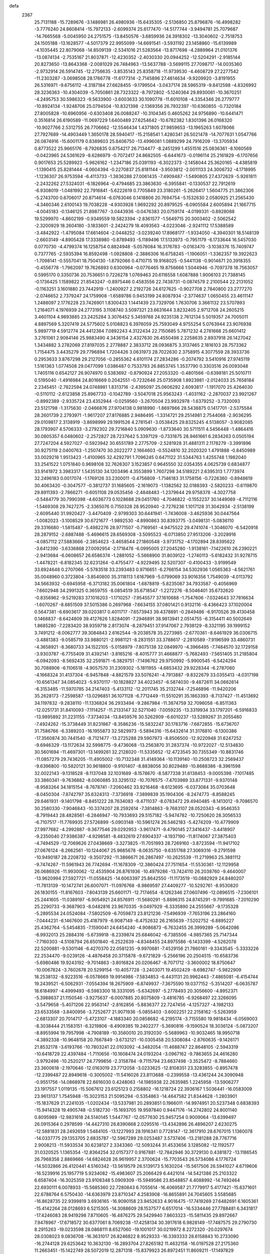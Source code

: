 defa
 2367
  25.7131188 -15.7289676  -3.1486981  26.4980936 -15.6435305  -2.5136850
  25.8796876 -16.4998282  -3.7776240  24.8608414 -15.7972133  -2.6099374
  25.6177470 -14.5177744  -3.9494781  25.7079687 -14.7665568  -5.0045950
  24.2751575 -13.8450576  -3.6859936  24.3918302 -13.3040602  -2.7518753
  24.1505188 -13.1628577  -4.5017379  22.9955099 -14.6691541  -3.5931192
  23.1458860 -15.6139989  -4.1035445  22.8079068 -14.8509139  -2.5341016
  21.5283564 -13.8717698  -4.2889964  21.0101376 -13.0874134  -2.7535167
  21.8037871 -12.4230352  -2.4030330  20.0944252 -12.5204291  -2.9185144
  20.8273650 -13.8643368  -2.0081029  26.7484963 -13.5637788  -3.5699115
  27.7098717 -14.0035360  -2.9732914  26.5914745 -12.2756635  -3.8535143
  25.8358718 -11.9739530  -4.4608729  27.2277542 -11.2303287  -3.0698508
  28.1766778 -11.6177314  -2.7145896  27.4614634  -9.9209920  -3.8191955
  26.5316971  -9.6756112  -4.3187184  27.6628455  -9.1799504  -3.0437174
  28.5965319  -9.8412598  -4.8326992  28.3236363 -10.4304039  -5.7050861
  28.7323322  -8.7972802  -5.1240364  29.8930061 -10.3670251  -4.2495753
  30.5986323  -9.5633900  -3.6003633  30.1090778 -11.6010108  -4.3354346
  26.2779777 -10.8924134  -1.9248706  25.0794504 -10.8321398  -2.1369356
  26.7932397 -10.6360855  -0.7320184  27.8005828 -10.6960956  -0.6303408
  26.0088247 -10.3104345   0.4605262  24.9756890 -10.6441471   0.3516814
  26.6190589 -11.0697229   1.6400489  27.6254642 -10.6782382   1.8301396
  26.0168320 -10.9027766   2.5312755  26.7706662 -12.5546434   1.4371805
  27.9859653 -13.1965263   1.6078066  27.7927689 -14.4903449   1.3650178
  28.5940417 -15.2158541   1.4280341  26.5021478 -14.7077631   1.0547766
  26.0874916 -15.6001179   0.8389603  25.8406750 -13.4996081   1.0889299
  24.7916209 -13.3705934   0.8773522  25.9665176  -8.7926835   0.6754217
  26.7134477  -8.2451299   1.4551516  25.0836361  -8.1060569  -0.0423965
  24.5361629  -8.6286979  -0.7072417  24.8682505  -6.6441673  -0.0196114
  25.2161829  -6.1707656   0.9017653  25.5289923  -5.9626162  -1.2347186
  25.0391193  -6.3022373  -2.1458044  25.3620165  -4.4385819  -1.1390415
  25.8281444  -4.0604394  -0.2270837  25.8181144  -3.9503812  -2.0011133
  24.3006732  -4.1718995  -1.1236307  26.9753594  -6.4113733  -1.3836288
  27.0061435  -7.4909487  -1.5490805  27.4372629  -5.9261811  -2.2432262
  27.5324031  -6.1826964  -0.4794685  23.3863630  -6.3955841  -0.1330537
  22.7912619  -6.9308019  -1.0481992  22.7916841  -5.6222619   0.7705849
  23.3180261  -5.2626417   1.5604775  21.3862306  -5.2743700   0.6706017
  20.8714614  -6.0763046   0.1418806  20.7694754  -5.1532630   2.0580925
  21.2565430  -4.3460346   2.6100143  19.7038228  -4.9303928   1.9692292
  20.8979525  -6.0905584   2.6005894  21.1667715  -4.0045183  -0.1346125
  21.8987767  -3.0443936  -0.0476383  20.0759174  -4.0199331  -0.8928088
  19.5299970  -4.8602199  -0.9349559  19.5823394  -2.8361577  -1.5649715
  20.3003402  -2.5062542  -2.3200929  18.2604180  -3.1833601  -2.2424279
  18.4093563  -4.0223046  -2.9241112  17.5388589  -3.4842922  -1.4795084
  17.6614604  -2.0448252  -3.0239240  17.8968177  -1.9334050  -4.3940301
  18.5148139  -2.6603149  -4.8905428  17.3338980  -0.8789493  -5.1189496
  17.5133973  -0.7951179  -6.1733644  16.5457030   0.0770730  -4.4799374
  16.1258754   0.8824948  -5.0578084  16.3176783  -0.0163470  -3.1038376
  15.7409747   0.7377765  -2.5935394  16.8592498  -1.0928808  -2.3886306
  16.6758245  -1.1906051  -1.3362357  19.3922623  -1.7098141  -0.5557041
  18.7504130  -1.8792066   0.4710715  19.9168025  -0.5441138  -0.9014671
  20.3918355  -0.4556778  -1.7962097  19.7626893   0.6300964  -0.0776465
  19.8756666   1.5044946  -0.7097378  18.7563057   0.5995170   0.3350736
  20.7536651   0.7226278   1.0769463  20.6116558   1.6087888   1.9006103
  21.7388145  -0.1736425   1.1589822  21.8543247  -0.8975446   0.4583556
  22.7438731  -0.0874579   2.2100544  22.2131052  -0.1163251   3.1601880
  23.7442919  -1.2400927   2.2192726  24.6127625  -0.9027708   2.7840800
  23.2777270  -2.0746652   2.7379247  24.1759908  -1.6589786   0.9453199
  24.8087934  -2.3774637   1.0650455  23.4611147   1.2488097   2.1776228
  23.7426901   1.8300433   1.1441439  23.7329706   1.7630706   3.3661132
  23.5707893   1.2164071   4.1976939  24.2773195   3.1108740   3.5097321
  23.6631644   3.8232405   2.9712708  24.2605215   3.4601104   4.9893885
  23.2425284   3.3076452   5.3459768  24.9235138   2.7612134   5.5019357
  24.7005011   4.8897569   5.3207419  24.5775602   5.0108823   6.3976059
  25.7593049   4.9755254   5.0763944  23.9076938   5.9897719   4.5912774
  24.4412384   7.0892243   4.3122434  22.7150685   5.7871232   4.2781668
  25.6601412   3.2761061   2.9084146  25.9883490   4.3436154   2.4327630
  26.4550498   2.2258635   2.8937918  26.1427042   1.3434882   3.2782069
  27.8197035   2.2778887   2.3833712  28.0936875   3.3137465   2.1816103
  28.7573362   1.7154475   3.4435279  29.7796894   1.7204426   3.0631973
  28.7022630   2.3758915   4.3077559  28.3933736   0.2953633   3.8767298
  29.2127056  -0.2855362   4.6101174  27.2834286  -0.2074792   3.5410916
  27.9745119   1.5161363   1.0774508  29.0477099   1.0386487   0.7533793
  26.8853745   1.3537790   0.3303516  26.0093048   1.7405116   0.6542127
  26.9074970   0.5383692  -0.8790924  27.2053320  -0.4801566  -0.6398181
  25.5010711   0.5195040  -1.4916984  24.8016669   0.2042551  -0.7232646
  25.0735908   1.8923981  -2.0124033  25.7658184   2.2345451  -2.7822594
  24.0748981   1.8313716  -2.4395097  25.0606292   2.6093817  -1.1917070
  25.4264030  -0.5110112  -2.6123858  25.8967733  -0.1042789  -3.5047018
  25.9563243  -1.4031162  -2.2870037  23.9921267  -0.8992389  -2.9335724
  23.4352944  -0.0259560  -3.2670504  23.9932978  -1.6379252  -3.7320093
  23.5121798  -1.3175630  -2.0466876  27.9704138   0.9818990  -1.8697866
  28.5438875   0.1417701  -2.5375584  28.2601739   2.2793971  -1.9617207
  27.8176885   2.9486495  -1.3314721  29.2514981   2.7544068  -2.9036295
  29.0109817   2.3138919  -3.8698999  29.1991526   4.2781541  -3.0538425
  29.8325245   4.5138057  -3.9082085  28.1793907   4.5706333  -3.2792302
  29.7216840   5.0909630  -1.8733640  30.5711511   4.5456448  -1.4864416
  30.0805357   6.0480602  -2.2572827  28.7237642   5.3397129  -0.7331875
  28.9461661   6.2834263   0.0505194  27.7247204   4.5927027  -0.5923942
  30.6551789   2.2775709  -2.5281928  31.4881311   2.1178279  -3.3991896
  30.9275119   2.0400763  -1.2507470  30.2022277   2.1664603  -0.5524810
  32.2020320   1.4791888  -0.8450989  33.0029218   1.9513423  -1.4100965
  32.4292791   1.7096245   0.6471122  31.5344763   1.4255748   1.1982040
  33.2541522   1.0751840   0.9698108  32.7626307   3.1523857   0.9645550
  32.0354355   4.0625739   0.6834877  33.9141972   3.3983317   1.5435130
  34.1203496   4.3553899   1.7607298  34.5189221   2.6395313   1.7773974
  32.2496183   0.0017074  -1.1769126  33.2300011  -0.4756809  -1.7146183
  31.1758156  -0.7226360  -0.8948619  30.4063420  -0.3047577  -0.3812737
  31.1685605  -2.1619073  -1.1382562  32.0188393  -2.5820233  -0.6119870
  29.8911393  -2.7866271  -0.6051108  29.0535456  -2.4848483  -1.2379644
  29.9758378  -4.3027758  -0.5484779  30.7990398  -4.6036773   0.1028688
  29.0451760  -4.7046822  -0.1552237  30.1449069  -4.7112116  -1.5469308
  29.7427275  -2.3365076   0.7150328  28.9520940  -2.7276236   1.1017128
  31.3042934  -2.5138199  -2.6095440  31.9920427  -3.4470409  -2.9799303
  30.6441941  -1.7436008  -3.4625936  30.0447564  -1.0082023  -3.1008529
  30.6721677  -1.9892530  -4.8990863  30.8393775  -3.0498131  -5.0836110
  29.3316680  -1.5815487  -5.4982276  28.9771507  -0.7169561  -4.9475522
  29.4741074  -1.3046070  -6.5420918  28.2879152  -2.6887488  -5.4696615
  28.6569308  -3.5095523  -6.0713850  27.9513206  -3.2028916  -4.0857112
  27.5883666  -2.3854623  -3.4658544  27.1860548  -3.9731752  -4.1702894
  28.8395622  -3.6412390  -3.6336868  27.0092954  -2.1718478  -6.0995005
  27.2045280  -1.9138161  -7.1422610  26.2390221  -2.9413684  -6.0608657
  26.6586374  -1.2881052  -5.5668900  31.8039122  -1.2740113  -5.6182432
  31.9278715  -1.4478221  -6.8182345  32.6231264  -0.4755477  -4.9229495
  32.5207307  -0.4100433  -3.9199549  33.6924648   0.2707066  -5.5783518
  33.2393483   0.9716651  -6.2766154  34.5302936   1.0565363  -4.5621761
  35.0048960   0.3723804  -3.8540800  35.3118113   1.6167969  -5.0799069
  33.9016356   1.7549039  -4.0113792  34.5663932  -0.6945958  -6.3713182
  35.0061804  -1.6878819  -5.8235087  34.7933587  -0.4056969  -7.6602948
  34.2991325   0.3659755  -8.0854519  35.6718547  -1.2272276  -8.5046401
  35.6732620  -0.8356962  -9.5219283  37.1016203  -1.1710257  -7.9545577
  37.1610688  -1.7547606  -7.0324643  37.7816634  -1.6070267  -8.6851509
  37.5015386   0.2697968  -7.6634155  37.0801421   0.9132116  -8.4366423
  37.1020004   0.5647381  -6.6903617  39.0203817   0.4011717  -7.6573943
  39.4378891  -0.2849486  -6.9170526  39.4130458   0.1468837  -8.6424809
  39.4127626   1.8284091  -7.2946891  38.9813941   2.0514755  -6.3154411
  40.5002649   1.8685280  -7.2283420  38.9359718   2.8173074  -8.2879451
  37.9147067   2.7938129  -8.3321195  39.1999152   3.7491212  -8.0062777
  39.3084843   2.6162544  -9.2038578  35.2273985  -2.6770361  -8.6461929
  36.0306715  -3.4881383  -9.0585719  33.9880121  -2.9981121  -8.2831551
  33.3788617  -2.2810589  -7.9196599  33.4860731  -4.3658921  -8.3680733
  34.1522105  -5.0158979  -7.8075138  32.0849970  -4.3966495  -7.7484570
  32.1729158  -3.9303787  -6.7755409  31.4392141  -3.8165216  -8.4015777
  31.4668877  -5.7682493  -7.5651405  31.2185804  -6.0942093  -8.5692435
  32.2591871  -6.3829751  -7.1496762  29.9750992  -5.9900545  -6.5424294
  30.7088906  -6.1106518  -4.9057570  31.2309302  -5.1811955  -4.6853432
  29.9228344  -6.2787060  -4.1668324  31.4137304  -6.9457848  -4.8821579
  33.5076241  -4.7913887  -9.8322679  33.0355413  -4.0317198 -10.6561347
  34.0854023  -5.9370117 -10.1828827  34.4023457  -6.5874030  -9.4872611
  34.0662614  -6.3153485 -11.5970785  34.2147403  -5.4133112 -12.2011745
  35.2132744  -7.2546896 -11.9420206  35.2628173  -7.2598587 -13.0296851
  36.1071128  -6.7712449 -11.5510291  35.1863393  -8.7137427 -11.4513692
  34.1197832  -9.2838110 -11.1336824  36.2933494  -9.2867984 -11.3874759
  32.7096058  -6.8511363 -12.0251731  31.8410093  -7.1114257 -11.2133147
  32.5271040  -7.0059235 -13.3319934  33.1797201  -6.5916833 -13.9895892
  31.2231155  -7.3734034 -13.8459576  30.5262909  -6.6010237 -13.5289267
  31.2055480  -7.4924262 -15.3738449  31.8231867  -8.3586236 -15.5832247
  30.1783716  -7.6872855 -15.6736707  31.7586766  -6.3389203 -16.1955873
  32.5829973  -5.5894316 -15.6432614  31.3176810  -6.1300386 -17.3560874
  30.7441540  -8.7121477 -13.2725288  29.5907973  -8.8506500 -12.9220948
  31.6247252  -9.6946329 -13.1172634  32.5998775  -9.4736068 -13.2563870
  31.2837374 -10.9722027 -12.5134830  30.5601694 -11.4697301 -13.1499261
  32.2128020 -11.5335652 -12.4723545  30.7355349 -10.8831746 -11.0857279
  29.7436205 -11.4905002 -10.7132348  31.4149364 -10.1139140 -10.2508723
  32.2569437  -9.6396800 -10.5820121  30.9618800  -9.9101407  -8.8838056
  30.8029489 -10.8688386  -8.3961598  32.0022143  -9.1318528  -8.1137048
  32.1031689  -8.1578670  -8.5877338  31.6138453  -9.0005398  -7.1017485
  33.3860341  -9.7636882  -8.0060885  33.3295132 -10.7076575  -7.4703989
  33.8771331  -9.9370148  -8.9583264  34.1815154  -8.7678741  -7.2060462
  33.9216468  -8.6123695  -6.0373084  35.0703648  -8.0450304  -7.8742797
  35.6324313  -7.3736918  -7.3899839  35.1904306  -8.2474773  -8.8588245
  29.6461931  -9.1401798  -8.8451222  28.7634083  -9.4711037  -8.0783472
  29.4940485  -8.1413012  -9.7086570  30.2580330  -7.9046843 -10.3374207
  28.2592614  -7.3814863  -9.7683107  28.0520343  -6.9546353  -8.7919443
  28.4828561  -6.2846947 -10.7933693  29.5157182  -5.9474782 -10.7250620
  28.3056533  -6.7107517 -11.7769935  27.5726899  -5.0903148 -10.5961274
  26.5462183  -5.4274209 -10.4779909  27.9977682  -4.2992887  -9.3677546
  29.0292953  -3.9617471  -9.4790145  27.3416437  -3.4418907  -9.2350040
  27.9386387  -4.9298581  -8.4832619  27.6904337  -4.1937190 -11.8174067
  27.3875403  -4.7494529 -12.7069626  27.0438669  -3.3273825 -11.7051993
  28.7269160  -3.8723594 -11.9417102  27.0676124  -8.2662561 -10.1244067
  25.9685678  -8.0635750  -9.6351768  27.3069316  -9.2791598 -10.9490187
  28.2208732  -9.3507292 -11.3866671  26.2867497 -10.2625539 -11.2719963
  25.3881112  -9.7474267 -11.5961943  26.7742694 -11.1678309 -12.3860424
  27.7511654 -11.5530361 -12.1129958  26.0686926 -11.9930062 -12.4535904
  26.8761936 -10.4979286 -13.7424110  26.2038760  -9.4640007 -13.9620994
  27.5927721 -11.0558425 -14.6063397  25.8642550 -11.1173519 -10.0882929
  24.8480207 -11.7813139 -10.1472741  26.6007071 -11.0976768  -8.9869597
  27.4409277 -10.5292761  -8.9530820  26.1830155 -11.8167603  -7.8043139
  25.6601171 -12.7174654  -8.1262346  27.0607496 -12.0896515  -7.2306101
  25.2441605 -11.0389197  -6.9054921  24.8576911 -11.5680291  -5.8896315
  24.8745291  -9.7991685  -7.2010290  25.2290733  -9.3687903  -8.0482816
  23.9670335  -9.0497929  -6.3335890  24.2555667  -9.1735328  -5.2895534
  24.0524084  -7.5802509  -6.7059873  23.8121236  -7.5496939  -7.7653196
  23.2864160  -7.0444231  -6.1467600  25.4187979  -6.9087149  -6.4752632
  26.2165639  -7.5202752  -6.8895227  25.4362764  -5.5454835  -7.1590041
  24.6454240  -4.9086873  -6.7632455  26.3999289  -5.0642086  -6.9932013
  25.2884316  -5.6739918  -8.2339874  25.6846042  -6.7385506  -4.9857365
  25.7147344  -7.7160303  -4.5108794  26.6501840  -6.2522639  -4.8348455
  24.8975586  -6.1433399  -4.5262078  22.5200881  -9.5301146  -6.4270370
  22.0581235  -9.9970681  -7.4529156  21.7860161  -9.3343545  -5.3333226
  22.2534470  -9.0239126  -4.4876458  20.3715878  -9.6721829  -5.2566196
  20.2504515 -10.6583736  -5.6980486  19.9243192  -9.7014863  -3.8016824
  20.0206467  -8.7071712  -3.3600002  18.8750647 -10.0067824  -3.7602678
  20.5299154 -10.4057728  -3.2403071  19.4502429  -8.6982747  -5.9822909
  18.2538132  -8.9223516  -6.0578669  19.9914986  -7.5834853  -6.4431131
  20.9962443  -7.4865081  -6.4154744  19.2439521  -6.5062931  -7.0554394
  18.2675909  -6.8749937  -7.3675590  19.0377152  -5.3514207  -6.0635787
  18.6184997  -4.4999493  -6.5983300  18.3331095  -5.6342697  -5.2778493
  20.3056600  -4.8952371  -5.3988637  21.1150546  -3.9275637  -6.0007885
  20.8075809  -3.4816785  -6.9268497  22.3266095  -3.5479658  -5.4071206
  22.9563147  -2.8162856  -5.8836377  22.7247456  -4.1257327  -4.1982133
  23.6533568  -3.8400956  -3.7252677  21.9071936  -5.0855403  -3.6002251
  22.2158162  -5.5263959  -2.6813307  20.7014717  -5.4723107  -4.1883340
  20.0858682  -6.2195174  -3.7155580  19.9818434  -6.0569003  -8.3038444
  21.1583151  -6.3219806  -8.4909385  19.2402277  -5.3690816  -9.1590524
  18.3036124  -5.0873207  -8.8955994  19.7957998  -4.7908189 -10.3560010
  20.3192030  -5.5689963 -10.9032465  18.9950718  -4.3892338 -10.9648158
  20.7667849  -3.6732121 -10.0305458  20.5308084  -2.8760635  -9.1426171
  21.8532178  -3.6193766 -10.7803241  22.0103092  -4.3482054 -11.4688747
  22.8648105  -2.5943319 -10.6418729  22.4397484  -1.7110656 -10.1608474
  24.0193204  -3.0967162  -9.7863655  24.4616280  -3.9792496 -10.2520217
  24.7799856  -2.3158784  -9.7115794  23.6637498  -3.3525472  -8.7884660
  23.3600618  -2.1970646 -12.0163019  23.7712058  -3.0233625 -12.8108351
  23.3283855  -0.8957478 -12.2399487  22.8949618  -0.3005002 -11.5416026
  23.8113688  -0.2399558 -13.4361244  24.3090948  -0.9551756 -14.0868978
  22.6616030   0.4248063 -14.1985938  22.2635985   1.2245958 -13.5906277
  23.1917557   1.0119135 -15.5067612  23.6125123   0.2158802 -16.1218724
  22.3936167   1.5036441 -16.0583009  23.9613137   1.7545948 -15.3023153
  21.5095294  -0.5354863 -14.4647582  21.8344628  -1.2803901 -15.1837629
  21.2241035  -1.0202434 -13.5337981  20.2893851   0.1966011 -14.9974951
  20.5237348   0.6838393 -15.9414328  19.4905748  -0.5182730 -15.1693705
  19.9597840   0.9447176 -14.2742802  24.8001140   0.8095989 -12.9831618
  24.5140145   1.5447767 -12.0577630  25.9457254   0.9009064 -13.6399497
  26.0915364   0.2978599 -14.4427310  26.8390668   2.0295516 -13.4342896
  26.4896207   2.6230275 -12.5881831  28.2492659   1.5484105 -13.1227993
  28.1916341   0.7728147 -12.3617910  28.6767015   1.1360078 -14.0337775
  29.1353705   2.6835787 -12.5967289  29.0253487   3.5737406 -13.2181288
  28.7767716   2.9008213 -11.5933534  30.6238127   2.3343360 -12.5093244
  31.4533656   3.1285082 -12.1192577  31.0320525   1.1365354 -12.8364254
  32.0157377   0.9167881 -12.7842946  30.3729130   0.4381872 -13.1186545
  26.7968358   2.8869666 -14.6824628  26.9619957   2.3700624 -15.7703543
  26.5734086   4.1776724 -14.5032866  26.4120441   4.5160342 -13.5619579
  26.5139173   5.1630204 -15.5617506  26.5941027   4.6719606 -16.5239916
  25.1957719   5.9234082 -15.4983607  25.2066429   6.4421014 -14.5421386
  25.2103322   6.6587404 -16.3025359  23.9108348   5.0909309 -15.5949586
  23.8548857   4.4088992 -14.7492464  22.6930111   6.0078933 -15.5685360
  22.7280843   6.7055614 -16.4069587  21.7779917   5.4177421 -15.6371601
  22.6788764   6.5750430 -14.6363979  23.8710347   4.2583908 -16.8655891
  24.7045605   3.5585685 -16.8628735  22.9399819   3.6936165 -16.9090158
  23.9452633   4.9016475 -17.7419269  27.6482691   6.1605361 -15.4142264
  28.0128693   6.5215305 -14.3088609  28.1537577   6.6517014 -16.5334446
  27.7788481   6.3431817 -17.4246083  28.9419298   7.8710605 -16.4876275
  29.5429940   7.8603323 -15.5811435  29.8972667   7.9478967 -17.6718572
  30.6377061   8.7069238 -17.4258134  30.3917618   6.9828149 -17.7487575
  29.2790730   8.2915263 -19.0233598  28.0868111   8.6527060 -19.1001017
  30.0219972   8.2272320 -20.0297674  28.0308023   9.0836708 -16.3631017
  26.8246822   8.9529333 -16.3393333  28.6158843  10.2733090 -16.2744128
  29.6253642  10.3632130 -16.2893704  27.8265182  11.4632158 -16.0197528
  27.2175360  11.2663451 -15.1422749  28.5072019  12.2871318 -15.8379923
  26.8972451  11.8609211 -17.1497829  25.9570292  12.6064572 -16.9336085
  27.1362944  11.3507828 -18.3510875  27.8626044  10.6528614 -18.4663156
  26.2127417  11.5553250 -19.4538495  25.7295713  12.5207714 -19.3344908
  26.9541318  11.5400558 -20.7804010  27.5406911  10.6246503 -20.8648657
  26.2086455  11.5594749 -21.5735552  27.8680160  12.7372769 -20.9472512
  28.9311949  12.5258286 -21.5638405  27.5054031  13.8469911 -20.4955430
  25.0908047  10.5396071 -19.4801922  24.1421532  10.7004814 -20.2234618
  25.1851377   9.4876929 -18.6801977  26.0077604   9.3865867 -18.0904732
  24.2125550   8.4234352 -18.7229188  24.0648585   8.0704392 -17.7109754
  23.2838711   8.8374599 -19.1081220  24.6086812   7.2480162 -19.6028492
  23.7854388   6.3817241 -19.8375033  25.8489684   7.1895541 -20.0840631
  26.5323095   7.8886377 -19.7885309  26.3197495   6.0047099 -20.7779606
  25.5578341   5.6919782 -21.4925705  27.5794783   6.3105636 -21.5676575
  28.3968135   6.6164924 -20.9102246  27.8905775   5.4079526 -22.0866900
  27.2917580   7.4157293 -22.5615346  26.3354618   7.3890482 -23.3227006
  28.1340185   8.4193319 -22.5035169  28.0252219   9.2193840 -23.0922909
  28.8523259   8.4020625 -21.7782282  26.5436881   4.8634220 -19.8012497
  27.0714348   5.0423086 -18.7225316  26.1343790   3.6740479 -20.2153234
  25.6767005   3.6037008 -21.1172839  26.1897747   2.4926803 -19.3671027
  25.9953498   2.7644466 -18.3307466  25.1368085   1.4771320 -19.8227901
  25.3199610   1.2215285 -20.8634561  25.2424780   0.2161453 -18.9773392
  25.0789546   0.4616666 -17.9272898  24.5053088  -0.5135294 -19.3024738
  26.2314998  -0.2232221 -19.0905323  23.7291528   2.0734724 -19.7356813
  23.4465164   2.1750145 -18.6915909  23.7322475   3.0540781 -20.2069608
  22.6969198   1.2175170 -20.4514876  22.6405998   0.2310553 -19.9931430
  21.7218640   1.6939683 -20.3852758  22.9699048   1.1165079 -21.5012971
  27.5889879   1.9080811 -19.3668483  28.0939570   1.4962978 -20.3921905
  28.1766136   1.8323161 -18.1828890  27.6904626   2.2350029 -17.3912884
  29.4895313   1.2506098 -17.9527653  30.0462050   1.2304787 -18.8844063
  30.2349762   2.0873798 -16.9087919  29.6342972   2.0781267 -16.0031149
  31.1938797   1.6088371 -16.7057581  30.4818793   3.5365976 -17.3173348
  29.5509445   3.9818849 -17.6549841  31.0072591   4.3301591 -16.1262873
  31.9437877   3.9027980 -15.7658322  31.1824384   5.3644645 -16.4262747
  30.2708558   4.3211188 -15.3214888  31.4856887   3.5772364 -18.4576217
  31.0815245   3.0433954 -19.3191885  31.6694158   4.6124634 -18.7458290
  32.4236853   3.1105902 -18.1537293  29.4184653  -0.1827482 -17.4621126
  30.2644926  -0.9823424 -17.7927493  28.4229154  -0.4760967 -16.6335870
  27.7394499   0.2427352 -16.4389997  28.1989396  -1.7956648 -16.0625213
  28.6624119  -2.5485820 -16.7055537  28.7660736  -1.9364341 -14.6469152
  28.1875531  -1.2996348 -13.9787924  28.6427319  -2.9715942 -14.3219716
  30.2380643  -1.5370358 -14.5423199  30.3642289  -0.5594251 -14.9958145
  30.4861103  -1.4840942 -13.4867721  31.2223385  -2.4823561 -15.2025225
  32.3701459  -2.1387163 -15.3868792  30.7899456  -3.6675913 -15.5422129
  31.4780598  -4.3097698 -15.9427315  29.8587828  -3.9813091 -15.3541497
  26.7077500  -2.0107633 -15.9911719  25.9479311  -1.0706674 -15.8379754
  26.3062777  -3.2614045 -16.0770882  26.9850263  -4.0074860 -16.1862971
  24.8956300  -3.6306013 -16.0697140  24.3716173  -3.0059521 -15.3442531
  24.3396798  -3.3956900 -17.4792181  24.6692556  -2.4072520 -17.7924995
  24.7987300  -4.1125629 -18.1575743  22.8338780  -3.4449501 -17.6013696
  22.1439273  -4.6480044 -17.6517653  22.6765090  -5.5808057 -17.5633828
  20.7643118  -4.6750481 -17.8251211  20.2368808  -5.6178972 -17.8562181
  20.0528499  -3.4963124 -17.9572844  18.7072696  -3.5364474 -18.1030004
  18.3515299  -2.7105226 -17.6563180  20.7264560  -2.2852497 -17.9024681
  20.1722903  -1.3594837 -18.0009201  22.1080833  -2.2656066 -17.7313235
  22.6227255  -1.3151186 -17.7029245  24.8250345  -5.0789572 -15.6727735
  25.3845743  -5.9175509 -16.3500033  24.2377873  -5.3927194 -14.5279279
  23.8450486  -4.6688635 -13.9384002  24.3497442  -6.7508866 -14.0159719
  25.2194534  -7.2243464 -14.4691654  24.5933866  -6.7362522 -12.5044923
  25.0027560  -7.7093230 -12.2412063  25.3306342  -5.9784024 -12.2534656
  23.3457600  -6.4963424 -11.6822713  22.3142123  -6.0931182 -12.1740571
  23.4362587  -6.7186750 -10.3936522  22.6237071  -6.6020921  -9.8055984
  24.3097594  -7.0703819 -10.0149216  23.2082805  -7.6710004 -14.4297353
  22.2069609  -7.2821929 -15.0089187  23.4071354  -8.9398897 -14.0924286
  24.3289939  -9.2027329 -13.7490846  22.4802513  -9.9902099 -14.4540966
  22.3431642  -9.9864590 -15.5346163  23.0712555 -11.3255284 -14.0219322
  23.2118417 -11.3409026 -12.9380191  22.3874720 -12.1299326 -14.3023374
  24.0332934 -11.4818143 -14.5119507  21.1132914  -9.7790345 -13.8208839
  20.1056860  -9.9558955 -14.4802070  21.0595963  -9.3567247 -12.5540280
  21.9029241  -9.3089940 -11.9912507  19.7679764  -9.1458730 -11.9295985
  19.2058485 -10.0729651 -12.0134430  19.9355002  -8.8016930 -10.4643636
  20.4985946  -7.8744097 -10.3713450  18.9555510  -8.6748058 -10.0064326
  20.4637337  -9.6052920  -9.9566796  18.9754016  -8.0518994 -12.6313555
  17.7671525  -8.1699103 -12.7471560  19.6466929  -6.9979818 -13.0978688
  20.6546072  -6.9408456 -12.9806553  18.9574153  -5.9658349 -13.8491060
  18.1007103  -5.6334684 -13.2678879  19.8908118  -4.7838311 -14.1025541
  20.2954447  -4.4396052 -13.1535643  20.7070644  -5.1088214 -14.7456759
  19.1614702  -3.6286230 -14.7888761  19.9042585  -2.8894990 -15.0681609
  18.6691984  -4.0071774 -15.6760345  18.1176939  -2.9778025 -13.9027422
  17.9193593  -3.3173679 -12.7659206  17.3787954  -1.9941157 -14.4510581
  17.5784289  -1.8247774 -15.3947097  18.4144923  -6.5226357 -15.1546289
  17.2789346  -6.2549740 -15.5023231  19.2178144  -7.3206329 -15.8572765
  20.1556037  -7.5179383 -15.5229112  18.7508151  -7.9443280 -17.0815341
  18.4611032  -7.1572934 -17.7741829  19.5489021  -8.5465944 -17.5028254
  17.5489910  -8.8472090 -16.8506790  16.6450478  -8.8924784 -17.6606598
  17.4809231  -9.5082674 -15.7016426  18.3199607  -9.5747698 -15.1339737
  16.3160183 -10.3187977 -15.3767017  16.0583977 -10.9495624 -16.2224381
  16.6366514 -11.1905117 -14.1742009  16.9705298 -10.5187033 -13.3882050
  15.7096371 -11.6725323 -13.8712239  17.6998651 -12.2680622 -14.3753235
  18.0483752 -12.5720446 -15.5378759  18.1227204 -12.8202261 -13.3330724
  15.0761624  -9.4713178 -15.1080589  13.9743469  -9.8297922 -15.4951580
  15.2434666  -8.3254097 -14.4584498  16.1856126  -8.0577291 -14.1894602
  14.1287703  -7.4152350 -14.2072131  13.2798022  -7.9553135 -13.7988923
  14.5587388  -6.3238828 -13.2179671  15.4976010  -5.8942472 -13.5577653
  13.5087930  -5.2148333 -13.1152229  12.5537103  -5.6288592 -12.7860811
  13.8366055  -4.4532982 -12.4100227  13.3778527  -4.7336860 -14.0850619
  14.8087729  -6.9553238 -11.8495069  13.8577274  -7.2783487 -11.4365063
  15.4488309  -7.8214214 -11.9869387  15.4916493  -6.0099757 -10.8673520
  14.8608204  -5.1417834 -10.6829080  15.6577077  -6.5269646  -9.9220937
  16.4509435  -5.6800736 -11.2716664  13.6022188  -6.8290872 -15.5014692
  12.3973150  -6.6880071 -15.6419145  14.4789875  -6.4673467 -16.4304483
  15.4722530  -6.5894048 -16.2400197  14.1026435  -5.6144403 -17.5654421
  13.1020466  -5.2167866 -17.4236433  15.0865879  -4.4568904 -17.7151636
  14.6861840  -3.7693464 -18.4602069  15.2322007  -3.7180814 -16.3928683
  15.6330605  -4.3698706 -15.6203458  15.9091875  -2.8928345 -16.5164662
  14.2664684  -3.3260388 -16.0679397  16.3046560  -5.0191606 -18.1932781
  17.0849852  -4.4469191 -18.1100401  14.0528173  -6.3265439 -18.8940618
  13.5060033  -5.7817486 -19.8368336  14.6507441  -7.5055120 -18.9782768
  15.1596054  -7.8632841 -18.1751182  14.7978298  -8.2308713 -20.2209521
  14.8688527  -9.2870954 -19.9895173  13.9128572  -8.0304540 -20.8193300
  16.0054829  -7.8508195 -21.0585139  16.2740650  -8.5093490 -22.0428150
  16.7253919  -6.7817369 -20.7152808  16.5508398  -6.3387398 -19.8206544
  17.8754284  -6.3825422 -21.5227642  17.5955735  -6.4144805 -22.5768936
  18.3135170  -4.9684110 -21.1685846  18.2551631  -4.8614199 -20.0926237
  19.3487387  -4.8522998 -21.4853025  17.4922956  -3.8671332 -21.8384949
  17.9308579  -2.9123059 -21.5537541  17.5697150  -3.9971367 -22.9164529
  16.0203861  -3.8523389 -21.4544848  15.5569814  -4.7971886 -21.7386094
  15.9303853  -3.7115814 -20.3778246  15.3103172  -2.7677924 -22.1327767
  15.8173855  -2.1931807 -22.7980123  14.0376765  -2.4907220 -21.9306704
  13.3142642  -3.2112029 -21.1138395  13.7249005  -4.0154879 -20.6513236
  12.3431133  -2.9984459 -20.9678688  13.4913415  -1.4758926 -22.5393429
  14.0549789  -0.9329124 -23.1812231  12.5076526  -1.2777435 -22.4165204
  19.0038412  -7.3950389 -21.3312109  19.1781306  -7.9486888 -20.2667881
  19.7691142  -7.6198326 -22.3867399  19.5001721  -7.2017458 -23.2635153
  20.9951350  -8.4117642 -22.3648019  20.8862116  -9.2414888 -21.6690173
  21.2339166  -8.9899764 -23.7641519  20.3023451  -9.4106251 -24.1315364
  21.5605519  -8.2008583 -24.4421449  22.3176266 -10.0486601 -23.7259422
  22.0202719 -11.2574189 -23.8534484  23.4723810  -9.6118754 -23.5128116
  22.1587760  -7.5145003 -21.9313390  22.4858003  -6.5968501 -22.6703418
  22.7782914  -7.7015112 -20.7566531  22.5078020  -8.7380602 -19.7628146
  22.9521927  -9.6772636 -20.0959533  21.4367225  -8.8604147 -19.6066471
  23.1680584  -8.2655756 -18.4785796  23.5324542  -9.0959880 -17.8814865
  22.4591350  -7.6721880 -17.9003186  24.3009698  -7.3787031 -18.9863292
  25.2104100  -7.9372107 -19.2279172  24.5250701  -6.6242455 -18.2613752
  23.7159706  -6.7222954 -20.2237798  23.1370331  -5.8521217 -19.9288520
  24.8295318  -6.2724358 -21.1672319  25.0608097  -5.0873874 -21.3606691
  25.4943409  -7.2232598 -21.8184797  25.2283984  -8.1944629 -21.7090951
  26.6018380  -6.8491838 -22.6929297  27.2613183  -6.1741695 -22.1470189
  27.3734659  -8.0744703 -23.1503679  26.6857444  -8.8138958 -23.5613491
  28.0799925  -7.7717617 -23.9253463  28.1388782  -8.6703256 -21.9810664
  28.6298824  -7.8789589 -21.4098100  27.4494254  -9.2074345 -21.3260536
  29.1960050  -9.6292312 -22.5203874  28.7423936 -10.3885496 -23.1643967
  29.9625292  -9.0958511 -23.0866043  29.7942458 -10.2787720 -21.2811718
  30.8844845 -10.2854387 -21.3499967  29.5180443  -9.6932146 -20.3921388
  29.2558165 -11.6533698 -21.1797652  29.5078543 -12.1858299 -21.9965812
  29.6012396 -12.1001522 -20.3328932  28.2435275 -11.6187416 -21.1082966
  26.1419160  -6.0998381 -23.9169362  26.9219880  -5.4118145 -24.5436475
  24.8779941  -6.2418229 -24.2816496  24.2466418  -6.8234606 -23.7431977
  24.4077456  -5.4720151 -25.4106171  25.1896228  -5.4790985 -26.1702141
  23.1507631  -6.0931054 -26.0078325  22.4015668  -6.1822466 -25.2325505
  22.7942146  -5.4573293 -26.8131711  23.4730723  -7.4787811 -26.5422112
  24.3204293  -7.4152413 -27.2262024  23.7532514  -8.0535714 -25.6684842
  22.3546663  -8.2406085 -27.2355138  22.6645374  -9.1494767 -27.9670246
  21.0822814  -7.9088093 -27.0220961  20.3587802  -8.4513095 -27.4603378
  20.8499100  -7.2009592 -26.3401480  24.2019726  -4.0080992 -25.0412806
  24.4071581  -3.1626860 -25.8861541  23.7882241  -3.6919150 -23.8102941
  23.6979396  -4.4290442 -23.1195733  23.4498903  -2.3069776 -23.4318881
  23.1935011  -1.7512226 -24.3254796  22.2635521  -2.2310065 -22.4652422
  22.1061921  -1.1903442 -22.1869713  20.9919372  -2.7598425 -23.1396428
  21.1287520  -3.8032924 -23.4237845  20.1500257  -2.6885059 -22.4498782
  20.7705514  -2.1702659 -24.0307982  22.5252994  -3.0036723 -21.1837267
  23.4031010  -2.5963079 -20.6770807  21.6654984  -2.9177216 -20.5197077
  22.6957625  -4.0556485 -21.4070306  24.6136725  -1.5120653 -22.8953039
  24.5661596  -0.2994973 -22.9041071  25.6703913  -2.1761997 -22.4536796
  25.6525086  -3.1868775 -22.4192013  26.8698152  -1.4629666 -22.0519431
  26.6245197  -0.6868489 -21.3287702  27.8546119  -2.4397007 -21.4005796
  27.9433755  -3.3196826 -22.0378227  29.2302091  -1.7672065 -21.2690445
  29.1584270  -0.8656706 -20.6553778  29.9439283  -2.4486018 -20.8055693
  29.6160235  -1.4904306 -22.2540062  27.2914247  -2.9182846 -20.0421148
  27.4184027  -2.1341937 -19.2993148  26.2267787  -3.1318504 -20.1445533
  27.9695777  -4.1873733 -19.5372744  29.0353274  -4.0061823 -19.3921842
  27.5253116  -4.4848128 -18.5867868  27.8356198  -4.9966694 -20.2564862
  27.3928966  -0.6849161 -23.2559392  27.4867781  -1.1875777 -24.3606103
  27.6753583   0.5903501 -23.0205961  27.6564634   0.9191999 -22.0604014
  28.0803909   1.5300687 -24.0501676  28.8030157   2.2178677 -23.6235984
  28.5369273   0.9664355 -24.8615036  26.9438137   2.3413915 -24.6424061
  27.1976579   3.3377732 -25.2967554  25.6912274   1.9443453 -24.4115296
  25.5345619   1.1340162 -23.8195382  24.5442646   2.7319481 -24.8388576
  24.7986359   3.2258342 -25.7780429  23.3192541   1.8458212 -25.0489385
  23.0400295   1.3861349 -24.1038924  22.5070819   2.4784561 -25.4039711
  23.5966019   0.7580927 -26.0728738  24.2212049   1.1849033 -26.8578916
  24.1357829  -0.0530875 -25.5869379  22.3216914   0.2016707 -26.6964909
  21.9350778  -0.6271067 -26.1028157  21.5532740   0.9773566 -26.7645283
  22.7203514  -0.2631134 -28.1012064  23.8040341  -0.4450810 -28.1397058
  22.2145176  -1.1990184 -28.3501877  22.3517105   0.8016286 -29.0610519
  22.8309680   1.6621581 -28.8244042  22.6147885   0.5286721 -30.0054209
  21.3555755   0.9639578 -29.0231499  24.2313458   3.8179889 -23.8247403
  24.5782019   3.7039356 -22.6628692  23.5148846   4.8455156 -24.2640488
  23.2140274   4.9037928 -25.2327674  23.0505995   5.8526451 -23.3346725
  23.7913438   5.9404138 -22.5386523  22.9152360   7.2208573 -23.9827420
  23.8079636   7.4857291 -24.5446364  22.0636960   7.1882577 -24.6505007
  22.6685344   8.2620495 -22.9130231  21.5482522   8.4471813 -22.4946380
  23.7215423   8.8967588 -22.4448684  23.6083384   9.6034644 -21.7202746
  24.6445138   8.6703112 -22.7887377  21.7223912   5.3857449 -22.7463418
  20.7610628   5.1087049 -23.4478762  21.6944055   5.3128239 -21.4281249
  22.5096527   5.5942404 -20.8910103  20.5400025   4.8202896 -20.7149467
  20.3117984   3.8171127 -21.0566265  20.8869272   4.7804081 -19.2287169
  21.7870272   4.1831967 -19.0736964  21.0852015   5.7948862 -18.8774766
  19.8037812   4.1993322 -18.3709051  19.6230450   2.8137266 -18.3233755
  20.2524442   2.1696061 -18.9086957  18.6292344   2.2653860 -17.5075394
  18.4872746   1.1990093 -17.4736194  17.8207419   3.1036047 -16.7329088
  17.0678588   2.6840537 -16.0868990  17.9838078   4.4901280 -16.8028373
  17.3348977   5.1371421 -16.2375192  18.9807074   5.0398577 -17.6133477
  19.1126018   6.1082536 -17.6522924  19.3000283   5.6649631 -20.9830765
  18.2409498   5.1241419 -21.2146627  19.4346306   6.9860329 -20.9949137
  20.3487007   7.3962053 -20.8648267  18.2792559   7.8757588 -21.0793892
  17.4363596   7.4182024 -20.5628950  18.6451054   9.2007453 -20.4060616
  19.5236008   9.6256908 -20.8954776  17.8318587   9.9314803 -20.4738681
  18.9616082   8.9877558 -18.9548267  20.2731643   9.0633649 -18.4776905
  21.0635716   9.3185356 -19.1609755  20.5530428   8.8139827 -17.1261177
  21.5671014   8.8723480 -16.7624572  19.5126055   8.4935086 -16.2457573
  19.7173107   8.3201016 -15.2013934  18.2049997   8.3879531 -16.7317227
  17.4008411   8.1061487 -16.0761182  17.9367873   8.6290681 -18.0837959
  16.9346909   8.5409810 -18.4677603  17.8126695   8.1153853 -22.4941439
  16.6311415   8.2849524 -22.7309561  18.7631964   8.1488507 -23.4254286
  19.7320048   8.1045844 -23.1265507  18.4305676   8.3830507 -24.8215048
  17.6315621   9.1231401 -24.8671547  19.6562896   8.9264966 -25.5488912
  19.9804298   9.8341378 -25.0377202  20.4471673   8.1846999 -25.5052900
  19.3586213   9.2446108 -27.0184571  19.1701879   8.3196922 -27.5632855
  18.4701215   9.8753511 -27.0718114  20.5343847   9.9892576 -27.6535080
  20.1320661  10.7809273 -28.2818286  21.1242676  10.4410527 -26.8545535
  21.4465684   9.0762537 -28.4774582  22.4748161   9.2438749 -28.1468353
  21.1792744   8.0386483 -28.2635048  21.3449596   9.3288603 -29.9348554
  21.6100214  10.2926760 -30.1324029  21.9723901   8.7082776 -30.4257882
  20.3988252   9.1674788 -30.2456255  17.9024181   7.1270766 -25.4907851
  16.9759919   7.1925135 -26.2680341  18.5745407   6.0033878 -25.2395676
  19.3145026   6.0507574 -24.5530329  18.4600837   4.7890544 -26.0318408
  17.9032761   4.9879448 -26.9502664  19.8923296   4.2932723 -26.3839169
  20.3189687   3.8443822 -25.4936649  19.7010898   3.5143021 -27.1160292
  20.9189696   5.2738166 -27.0017511  22.1466528   5.2934985 -26.6979850
  20.4671040   5.9615950 -27.9314557  17.7053703   3.6699999 -25.2927632
  16.7414357   3.0821470 -25.7594817  18.2146358   3.2992303 -24.1265074
  18.9852858   3.8339449 -23.7391286  17.7799102   2.0577719 -23.4807478
  17.5749432   1.2783340 -24.2139013  18.8948155   1.5828914 -22.5507648
  19.1268483   2.3720065 -21.8458719  18.4523093   0.3416325 -21.7857077
  18.1919105  -0.4561840 -22.4822775  19.2510041   0.0077585 -21.1246628
  17.5798935   0.5803740 -21.1724659  20.1771843   1.2951778 -23.3267508
  20.5278550   2.2076377 -23.8137581  20.9503002   0.9593069 -22.6372086
  20.0026610   0.5275725 -24.0787682  16.4634041   2.2190379 -22.7412681
  15.6205336   1.3377213 -22.7855424  16.3077381   3.3354481 -22.0571372
  17.0543654   4.0221686 -22.0649165  15.2659717   3.5377960 -21.0731896
  14.5062612   2.7707496 -21.1893357  15.8773404   3.4053176 -19.6879345
  16.6339694   4.1778833 -19.5429253  15.0970614   3.5348970 -18.9390360
  16.3325343   2.4241949 -19.5697265  14.5820201   4.8847662 -21.2725765
  14.5874423   5.7207128 -20.3840311  13.9696412   5.1199444 -22.4370261
  13.7554391   4.1834198 -23.5387803  13.5422330   3.1785223 -23.1691725
  14.6384807   4.1527941 -24.1861611  12.5569303   4.7791683 -24.2727844
  11.6274861   4.4866627 -23.7760440  12.5265383   4.4955691 -25.3195098
  12.7850557   6.2823951 -24.1105778  11.8456644   6.8209626 -24.2186933
  13.5155778   6.6560161 -24.8307286  13.3458133   6.4097268 -22.6996814
  14.1090175   7.1860523 -22.6345438  12.2307028   6.7465144 -21.7168072
  11.9414521   7.8987112 -21.4827564  11.6168257   5.7461492 -21.0879511
  11.8890747   4.7819685 -21.2455149  10.6122171   6.0154636 -20.0688941
   9.9126262   6.7340004 -20.4978689  11.1654716   6.7204050 -18.8443134
  10.4272428   7.2845012 -18.0607077   9.8374415   4.7514969 -19.7007400
   9.6020906   4.1848875 -20.6009580   8.9044291   5.0592871 -19.2298125
  10.6841435   3.6647244 -18.5122756  11.8793171   2.7919293 -19.4391348
  11.9746573   3.0273116 -20.6423594  12.6432308   1.9505104 -18.7436224
  12.5698304   1.9920137 -17.6640098  13.5017732   1.1245591 -19.3478504
  13.4662335   1.0450906 -20.4213291  14.5793786   0.3766499 -18.6607486
  15.4180242  -0.4291209 -19.4314934  15.2246912  -0.5470390 -20.4893048
  14.8711788   0.5423081 -17.3155189  14.2611954   1.1795862 -16.6977359
  16.5231917  -1.0563314 -18.8609000  17.1689127  -1.6755293 -19.4678152
  15.9705150  -0.0890827 -16.7497630  16.1836018   0.0461064 -15.6990740
  16.8145694  -0.8844152 -17.5109143  17.7668161  -1.4705983 -16.9671277
  12.4845768   6.6692147 -18.6524962  13.0437716   6.1929106 -19.3493233
  13.1968111   7.3687483 -17.5792515  12.5337277   7.5746285 -16.7443291
  14.3857133   6.5491695 -17.0706132  14.7628568   7.0236918 -16.1719010
  13.9875625   5.1168738 -16.7292414  13.5936308   4.6099503 -17.6102422
  14.8568508   4.5701994 -16.3633813  13.2189847   5.1274247 -15.9542594
  15.4561562   6.5630245 -17.9778378  15.1436066   6.2762522 -18.8517201
  13.6729388   8.7449058 -17.9880716  14.1674415   9.4766131 -17.1538854
  13.5107357   9.1128423 -19.2546145  13.0457373   8.4955755 -19.9075746
  13.8406093  10.4355892 -19.7459327  14.7507170  10.7852853 -19.2562019
  14.0958418  10.3590650 -21.2430978  14.9047928   9.6526028 -21.4208534
  13.1886769   9.9984040 -21.7192968  14.4596310  11.7024539 -21.8614024
  14.5848091  12.6984650 -21.1208543  14.6459814  11.7331311 -23.1005028
  12.7009284  11.3820207 -19.3869088  11.7658373  11.6212632 -20.1268011
  12.7567210  11.8287441 -18.1460927  13.5075629  11.4843642 -17.5645844
  11.7256437  12.6102355 -17.5052983  11.3075959  13.3074710 -18.2288454
  10.6162680  11.7032144 -16.9707696   9.7580729  12.3124794 -16.6823530
  10.3085256  10.9980532 -17.7446490  11.0954979  11.0113823 -15.8311013
  10.4106813  10.4069506 -15.5229298  12.3622358  13.3444285 -16.3425140
  13.4001619  12.9323087 -15.8377746  11.7201137  14.3993327 -15.8333927
  10.5773222  15.1299093 -16.3952874   9.6298150  14.6814899 -16.0752663
  10.6065171  15.1675015 -17.4879337  10.7583611  16.5220424 -15.7900989
   9.8351423  17.0938398 -15.7777392  11.5330534  17.0663643 -16.3361143
  11.2557055  16.1920157 -14.3789240  10.4260842  15.8343428 -13.7620268
  11.7417106  17.0321671 -13.8858457  12.2438308  15.0597694 -14.6468961
  13.2338834  15.4449689 -14.8856197  12.3549236  14.1332579 -13.4426674
  13.2215869  14.3031368 -12.6075817  11.4719804  13.1445985 -13.3649228
  10.7696348  13.0557438 -14.0950519  11.3693892  12.2726867 -12.2089852
  11.4624757  12.8755450 -11.3096775  10.0199444  11.5659957 -12.2043580
   9.8765682  11.0461306 -13.1490964  10.0267114  10.8325773 -11.3984212
   8.8646803  12.5295044 -11.9510990   7.9889249  11.9178590 -11.7471774
   9.1090664  13.1154748 -11.0652823   8.5443401  13.4804317 -13.1021665
   8.6754283  13.0855374 -14.2829709   8.1720468  14.6395855 -12.8007624
  12.4747265  11.2402095 -12.1159328  12.6430898  10.6520302 -11.0629263
  13.2314124  11.0290003 -13.1845160  13.0145641  11.5142376 -14.0494714
  14.3101383  10.0622064 -13.1605084  14.5500741   9.8106247 -12.1278021
  13.8609147   8.7731472 -13.8467791  12.8541243   8.5162390 -13.5107981
  13.8114589   8.9436253 -14.9136883  14.7344775   7.5709217 -13.6111465
  14.1336303   6.3421161 -13.3365640  13.0628468   6.2832502 -13.2635992
  14.9140909   5.1955906 -13.1653237  14.4523130   4.2514193 -12.9576685
  16.3015423   5.2702791 -13.2596377  16.8953612   4.3813726 -13.1481718
  16.9134124   6.4999818 -13.4973182  17.9878051   6.5727588 -13.5413622
  16.1290899   7.6385507 -13.6900605  16.6143000   8.5649197 -13.9121034
  15.5617169  10.7163165 -13.7222306  16.4212034  11.1166741 -12.9595196
  15.6665976  10.8686394 -15.0361158  14.9437331  10.4879986 -15.6418483
  16.7976323  11.5374849 -15.6758079  17.7023130  10.9480161 -15.5444156
  16.4944237  11.6403264 -17.1596149  16.3013230  10.6268101 -17.4941986
  15.5794966  12.2256938 -17.2828441  17.5622297  12.2307934 -18.0496903
  17.1719325  12.8204403 -19.2554219  16.1299155  12.8548902 -19.5084485
  18.1169356  13.3510723 -20.1394467  17.7934106  13.7818871 -21.0720999
  19.4793967  13.3007752 -19.8114775  20.3916489  13.8447387 -20.6560742
  19.9782746  14.2184514 -21.4336582  19.8830331  12.7123924 -18.6010830
  20.9310830  12.6790176 -18.3497469  18.9261595  12.1642427 -17.7326947
  19.2471355  11.6803278 -16.8279788  17.0616381  12.9182919 -15.0940051
  18.1942577  13.2561133 -14.8179325  16.0176246  13.7048465 -14.8263739
  15.0896273  13.3936296 -15.1002842  16.2077821  15.0221233 -14.2288996
  16.7786568  15.6372300 -14.9214486  15.2405165  15.4780582 -14.0411179
  16.9425777  14.9435127 -12.8942320  17.8088204  15.7459048 -12.6116405
  16.6110841  13.9528983 -12.0714463  15.9055329  13.2906202 -12.3684795
  17.2960385  13.7581232 -10.7946126  17.3071084  14.7016179 -10.2495621
  16.5852951  12.6979929  -9.9627754  16.5328085  11.7823593 -10.5483400
  17.1911981  12.5221045  -9.0746551  15.1740281  13.1020280  -9.5359941
  15.2239181  14.0298818  -8.9657496  14.5581677  13.2492080 -10.4222091
  14.5607020  12.0040843  -8.6667263  14.6652466  11.0448982  -9.1759222
  15.0885096  11.9736845  -7.7145671  13.0818569  12.2834463  -8.4188698
  12.9724413  13.3009117  -8.0396758  12.5504690  12.2032438  -9.3717030
  12.5140069  11.3248025  -7.4500415  12.9757896  11.3839431  -6.5519395
  11.5216199  11.5159434  -7.3139092  12.5705607  10.3790733  -7.8151404
  18.7405533  13.3347591 -11.0245397  19.6380249  13.8122575 -10.3593856
  18.9395481  12.4390994 -11.9900422  18.1399323  12.0944009 -12.5077827
  20.2648995  11.9543786 -12.3395124  20.7224600  11.5174674 -11.4538308
  20.1661579  10.8904943 -13.4344550  19.6807007   9.9980175 -13.0421332
  19.5710728  11.2613412 -14.2681034  21.5075339  10.4891477 -13.9827105
  22.2594603   9.5209379 -13.3129811  21.8778052   9.0635554 -12.4166391
  23.5044775   9.1428995 -13.8136186  24.0713999   8.3867597 -13.3134839
  24.0013552   9.7369675 -14.9743121  24.9551186   9.4471220 -15.3475317
  23.2587556  10.7097726 -15.6464022  23.6469390  11.1667149 -16.5446885
  22.0093504  11.0878893 -15.1468892  21.4365524  11.8399125 -15.6635009
  21.1666731  13.0925125 -12.8011466  22.2149185  13.3109361 -12.2290688
  20.6974300  13.8583284 -13.7902758  19.8251000  13.5883684 -14.2297855
  21.4272302  14.9878301 -14.3378541  22.3353742  14.5574391 -14.7627991
  20.7004153  15.6540869 -15.5008210  21.4583914  16.2693404 -15.9786919
  20.3633206  14.8864156 -16.1914882  19.5164091  16.5467979 -15.1566006
  18.7174322  16.3841929 -15.8746799  19.1682539  16.2650109 -14.1914574
  19.8983211  18.0262748 -15.1236997  20.6276024  18.2014306 -14.3332379
  20.3470516  18.2844271 -16.0830021  18.6797155  18.9136065 -14.8896475
  19.0289425  19.9369647 -14.7377931  18.0561520  18.8767483 -15.7850965
  17.8938887  18.4766248 -13.7173719  18.4499877  18.4998909 -12.8717504
  17.0899871  19.0768342 -13.5524621  17.5698132  17.5234342 -13.8276321
  21.7579454  16.0437417 -13.2527487  22.8199783  16.6334667 -13.2303039
  20.8036504  16.3029642 -12.3542549  19.9408684  15.7763094 -12.3821991
  21.0224059  17.2907955 -11.2956693  21.3657742  18.2235958 -11.7393014
  19.7251431  17.5537115 -10.5390565  18.9399207  17.7021736 -11.2762913
  19.4995843  16.6795978  -9.9312617  19.7996979  18.7875693  -9.6349246
  20.5221084  18.5951121  -8.8410151  20.1451276  19.6312324 -10.2369350
  18.4431497  19.1388060  -9.0142187  17.4040461  18.7707013  -9.6156425
  18.4413195  19.8046020  -7.9601053  22.1189876  16.8095449 -10.3541758
  22.9850543  17.5713802  -9.9705008  22.0962695  15.5142008 -10.0339824
  21.3482042  14.9299078 -10.3924989  23.1054356  14.9034529  -9.1885165
  23.1404554  15.4403402  -8.2450649  22.8432035  13.8649498  -9.0189828
  24.4805094  14.9350255  -9.8326500  25.4609629  15.2414040  -9.1787739
  24.5420168  14.6494074 -11.1320965  23.7021272  14.3448071 -11.6158925
  25.8018946  14.7062964 -11.8704470  26.5286230  14.0785991 -11.3755913
  25.6402390  14.2211009 -13.3137352  24.8462851  14.7893915 -13.7939903
  26.9409603  14.4264209 -14.0879759  27.7548086  13.8692111 -13.6149563
  26.8215081  14.0849267 -15.1130291  27.2080952  15.4837530 -14.1159649
  25.2546032  12.7499183 -13.3526072  24.3104146  12.5949246 -12.8454166
  25.1464446  12.4222414 -14.3859697  26.0092413  12.1449384 -12.8606575
  26.3538990  16.1197606 -11.8588622  27.5118498  16.3347325 -11.5522187
  25.4947826  17.0941063 -12.1571348  24.5443775  16.8556754 -12.4195071
  25.8995308  18.4895856 -12.1762839  26.7102264  18.6044048 -12.8931109
  24.7172436  19.3461023 -12.6172009  23.8947647  19.2459468 -11.9055391
  25.0268166  20.3925486 -12.6579447  24.3790019  19.0319772 -13.6057322
  26.4220761  18.9441190 -10.8131994  27.4257125  19.6278976 -10.7356788
  25.7495348  18.5330394  -9.7382962  24.8634203  18.0543151  -9.8701674
  26.1684790  18.8734790  -8.3821034  26.4737337  19.9179779  -8.3627893
  25.0041782  18.6694183  -7.4128429  24.5459042  17.6957833  -7.5952199
  25.3859265  18.7021092  -6.3925372  24.0434500  19.6929689  -7.5759606
  23.3085053  19.5396237  -6.9753585  27.3659430  18.0626241  -7.9062493
  28.0737997  18.4906915  -7.0132666  27.5859809  16.8865119  -8.4874509
  26.9763434  16.5941158  -9.2433879  28.6471550  15.9828212  -8.0674096
  28.8297999  15.2498103  -8.8524589  29.5527319  16.5602781  -7.8982335
  28.2731523  15.2511038  -6.7848838  29.1352560  14.8320613  -6.0393328
  26.9721246  15.1138688  -6.5343146  26.3207360  15.4268045  -7.2467760
  26.4199773  14.4407784  -5.3707253  27.0821001  13.6241410  -5.0931719
  26.2770665  15.3968510  -4.1839500  25.4988776  16.1142575  -4.4342105
  25.9582069  14.8185881  -3.3175842  27.5333994  16.1538735  -3.8089595
  28.3988883  15.6474922  -3.1312791  27.6133859  17.4019090  -4.2278824
  28.4522715  17.9235955  -4.0347997  26.8907490  17.7879183  -4.8052512
  25.0438787  13.8834343  -5.7204160  24.2243206  14.5937926  -6.2770990
  24.7807065  12.6286881  -5.3786722  25.4728447  12.0998074  -4.8547335
  23.4971548  12.0013558  -5.6533005  22.7092764  12.7371431  -5.5042753
  23.4853375  11.5375074  -7.1121086  23.7100883  12.4161018  -7.7079429
  24.2810273  10.8052574  -7.2460653  22.1657479  10.9240260  -7.5997402
  21.9136288  10.0611961  -6.9880523  21.0314508  11.9390770  -7.5191304
  21.2646060  12.8163085  -8.1238776  20.1048188  11.5000880  -7.8841643
  20.8856595  12.2588571  -6.4869805  22.3177100  10.4355478  -9.0342347
  23.0862942   9.6612879  -9.0785764  21.3774722  10.0116269  -9.3872577
  22.6033202  11.2592778  -9.6921843  23.2364347  10.8465460  -4.7106012
  24.0600142   9.9659685  -4.5817444  22.0715356  10.8537507  -4.0817745
  21.4666310  11.6532493  -4.1833457  21.6379438   9.7667365  -3.2255276
  21.8828251   8.8163125  -3.6933979  22.3320045   9.8106378  -1.8694966
  23.4139387   9.8462731  -1.9887860  21.9936052  10.6995387  -1.3452301
  21.9863667   8.5902348  -1.0484326  21.3610132   7.6596355  -1.4974220
  22.4090013   8.5473742   0.1841830  22.1713047   7.7498502   0.7579710
  22.9678632   9.3055086   0.5590872  20.1323262   9.8929001  -3.0912194
  19.6348540  10.7058043  -2.3369075  19.4107775   9.1343624  -3.8969973
  19.8785982   8.4658470  -4.5034019  17.9627927   9.2338500  -3.9222171
  17.6015297   9.5487279  -2.9424945  17.5096975  10.2840979  -4.9353386
  18.0250853  11.2149129  -4.7060969  17.8241211   9.9102182  -6.3714269
  17.3265461   8.9764206  -6.6301396  17.4831658  10.7017685  -7.0366010
  18.9026611   9.7847862  -6.4897718  16.1061227  10.4805763  -4.8412827
  15.8582492  11.1385800  -5.4985506  17.3540826   7.8869587  -4.1836929
  17.8691617   7.0971780  -4.9487045  16.2139265   7.6688846  -3.5634085
  15.8402153   8.3852547  -2.9615238  15.4852373   6.4394492  -3.6800416
  15.9270665   5.8246586  -4.4576136  15.5992637   5.7062110  -2.3592240
  16.6345141   5.6920977  -2.0210133  14.9830739   6.1923099  -1.6003962
  15.1159800   4.2871783  -2.5782188  14.0531233   4.3028631  -2.8288220
  15.6660549   3.8365246  -3.4068415  15.3651237   3.3226625  -1.0772021
  17.1612279   3.1288926  -1.0747969  17.6538565   4.1034239  -1.0505157
  17.4523074   2.5579701  -0.1930795  17.4672272   2.5878265  -1.9688536
  14.0437184   6.7677659  -4.0012962  13.4444586   7.5845663  -3.3250697
  13.4912139   6.1483286  -5.0255192  14.0425274   5.4855662  -5.5658056
  12.1371400   6.4278640  -5.4700234  11.4982276   6.5848076  -4.6014449
  12.0911681   7.6816947  -6.3492648  11.0659533   7.8075451  -6.7027790
  12.3583915   8.5673379  -5.7708245  12.9918982   7.6264045  -7.5540167
  12.4948171   7.1988285  -8.7899970  11.4660680   6.9034467  -8.8774722
  13.3245304   7.1455536  -9.9111003  12.9214858   6.8361223 -10.8599930
  14.6720905   7.4931893  -9.7960436  15.3295168   7.4192022 -10.6489979
  15.1641987   7.9302459  -8.5634205  16.1876149   8.2212558  -8.4721462
  14.3369927   7.9830393  -7.4408976  14.7413510   8.2770364  -6.4872992
  11.6176664   5.2352724  -6.2444357  12.3754094   4.5127654  -6.8610104
  10.3103041   5.0436599  -6.2229310   9.7144209   5.7239331  -5.7777519
   9.6942107   4.0485075  -7.0833610  10.3916075   3.2278032  -7.2259808
   8.4240629   3.4908320  -6.4601113   7.7508847   4.3175445  -6.2401951
   7.9574796   2.8038338  -7.1636999   8.7702643   2.7582686  -5.1700626
   9.5321783   2.0027330  -5.3690990   9.1670572   3.5091573  -4.4925166
   7.5929840   2.0936073  -4.4854178   7.8302914   1.5121826  -3.4011003
   6.4626289   2.1474572  -5.0134009   9.4273648   4.6143967  -8.4629017
   9.2872871   5.8087085  -8.6572587   9.3684236   3.7162127  -9.4294840
   9.4891483   2.7329074  -9.2042838   9.2052805   4.0748056 -10.8223503
   8.5208269   4.9203139 -10.9055280  10.5661359   4.4598883 -11.4034615
  11.1774916   4.9028689 -10.6138212  11.0605194   3.5481330 -11.7423461
  10.4869128   5.4452211 -12.5415130  10.5610020   5.0223575 -13.8733277
  10.6714604   3.9753563 -14.0934454  10.4755237   5.9562035 -14.9189595
  10.4996104   5.6193714 -15.9423556  10.3404561   7.3249936 -14.6258498
  10.2523843   8.2721863 -15.5921570  10.3480505   7.9123499 -16.4946749
  10.2654545   7.7435905 -13.2891966  10.1570268   8.7902904 -13.0631182
  10.3268121   6.8055365 -12.2553944  10.2504098   7.1311635 -11.2323690
   8.6380341   2.8846734 -11.5658647   8.7661246   1.7602886 -11.1123669
   8.0549927   3.1335169 -12.7289981   7.9711713   4.0882451 -13.0701478
   7.5576196   2.0578618 -13.5732063   7.7286597   1.1043153 -13.0769405
   6.0571821   2.2003414 -13.7975060   5.8623078   3.1624426 -14.2680983
   5.5143790   1.0914268 -14.6820002   5.6938571   0.1217466 -14.2184653
   4.4444405   1.2326096 -14.8271945   6.0007633   1.1225277 -15.6593415
   5.4140261   2.1196217 -12.5376921   4.4536972   2.1873656 -12.6824922
   8.3232400   2.0304415 -14.8784699   8.3811771   3.0083834 -15.5980315
   8.9123739   0.8801084 -15.1739109   8.8244697   0.1006723 -14.5305448
   9.5946030   0.6495684 -16.4343536   9.9480094   1.5952018 -16.8422806
  10.7909670  -0.2631501 -16.2158903  10.4566477  -1.2135540 -15.7924494
  11.2375442  -0.4559439 -17.1916819  11.8769844   0.2757164 -15.3270569
  12.8095856  -0.6203968 -14.7999471  12.7039477  -1.6736841 -14.9958865
  13.8858087  -0.1511584 -14.0396376  14.6140692  -0.8428010 -13.6546831
  14.0278573   1.2170402 -13.7947661  14.8724414   1.5747259 -13.2279577
  13.0704148   2.1119997 -14.2879011  13.1541082   3.1642033 -14.0914865
  12.0027191   1.6450067 -15.0586689  11.2899521   2.3473719 -15.4553338
   8.6345441   0.0260497 -17.4225214   8.0642820  -1.0091976 -17.1383445
   8.4554630   0.6593662 -18.5775507   8.8803728   1.5680509 -18.7245822
   7.3860506   0.2593786 -19.4886345   7.1556207  -0.7896696 -19.3261291
   6.1312226   1.0884510 -19.2098602   5.3573238   0.7299528 -19.8873392
   5.7942033   0.9332753 -18.1845855   6.3517828   2.5817912 -19.4397343
   7.3723479   2.9621103 -20.0489258   5.4879631   3.3684915 -18.9936817
   7.7416114   0.3462265 -20.9659872   6.8622024   0.2621195 -21.8047997
   9.0099492   0.5049427 -21.3111023   9.7098796   0.5984939 -20.5920956
   9.3994824   0.5950925 -22.7036056   8.6353224   1.1370330 -23.2665709
  10.6785319   1.3715693 -22.7788948  10.5095870   2.3202510 -22.2829034
  11.4336088   0.8004660 -22.2345787  11.1657023   1.6269749 -24.1733417
  12.4930258   1.3425891 -24.4764681  13.1417746   0.9537592 -23.7109223
  12.9870586   1.6113658 -25.7534663  14.0216431   1.4225140 -25.9678336
  12.1353398   2.1408375 -26.7393746  12.5918087   2.3923535 -27.9894265
  13.5250521   2.2020781 -28.0814160  10.7904151   2.4114498 -26.4413175
  10.1313612   2.8254812 -27.1893550  10.3173246   2.1513257 -25.1522622
   9.2955834   2.3617598 -24.9027626   9.6194891  -0.7850412 -23.2955479
  10.5430447  -1.4841008 -22.9126915   8.7514422  -1.1468982 -24.2417589
   7.9827648  -0.5233481 -24.4303981   8.8279946  -2.4228133 -24.9583551
   7.8799078  -2.5958194 -25.4592654   9.9364193  -2.3816694 -26.0105809
  10.8836204  -2.2129218 -25.4950694   9.9676456  -3.3508095 -26.5049570
   9.7284678  -1.2718953 -27.0537519   9.5731972  -0.3413440 -26.5145417
  10.6196150  -1.1683585 -27.6732376   8.5362132  -1.5027505 -27.9731877
   8.6586660  -1.8642090 -29.1157272   7.3257949  -1.2735520 -27.5155409
   6.5626338  -1.4395325 -28.1440752   7.1922401  -0.9347404 -26.5848829
   8.9401116  -3.6090011 -24.0075296   9.7055491  -4.5347714 -24.1898541
   8.1306863  -3.5410442 -22.9678631   7.5021342  -2.7529105 -22.9028437
   8.1011033  -4.5098277 -21.8977383   8.1879211  -5.5123901 -22.3152524
   9.2687155  -4.2697577 -20.9356011   9.2972865  -5.0852939 -20.2155019
  10.1976480  -4.2616203 -21.5044214   9.1155906  -2.9475049 -20.1850960
   8.7404572  -2.2094474 -20.8882171   8.3762800  -3.0932127 -19.3981879
  10.6204962  -2.2789215 -19.4618520  10.8006149  -3.4412716 -18.1142159
  10.9034644  -4.4467121 -18.5238674  11.6905300  -3.1762466 -17.5439190
   9.9164270  -3.3873932 -17.4750661   6.7792797  -4.3783650 -21.1718898
   6.1525620  -3.3325547 -21.1817220   6.3895784  -5.4394451 -20.4932281
   6.9394989  -6.2884135 -20.5326285   5.2814248  -5.3546297 -19.5579681
   4.3808865  -5.0544875 -20.0911198   5.0343399  -6.7114350 -18.9219650
   5.9477143  -7.0380178 -18.4296228   3.9168755  -6.6296973 -17.8980169
   2.9966709  -6.2984189 -18.3803652   3.7633858  -7.6087852 -17.4485628
   4.1816351  -5.9252006 -17.1071122   4.6731445  -7.6296590 -19.9334901
   4.5368510  -8.5022674 -19.5181795   5.6467842  -4.3379602 -18.4815142
   6.7253199  -4.4412120 -17.9187651   4.7705865  -3.3803676 -18.1784508
   3.5260469  -3.0576007 -18.8699603   2.7305571  -3.7248352 -18.5248216
   3.6475731  -3.1519509 -19.9508454   3.2393754  -1.6094807 -18.4799805
   2.1745181  -1.3891066 -18.4989579   3.7778981  -0.9291570 -19.1415876
   3.8119928  -1.5428089 -17.0604363   3.1026242  -2.0043632 -16.3712415
   4.0502868  -0.5333080 -16.7283200   5.0673300  -2.3960732 -17.1620257
   5.9018095  -1.7865894 -17.5026920   5.4266606  -3.0681858 -15.8467669
   4.7075594  -3.9254741 -15.3633668   6.5445826  -2.6487683 -15.2767406
   7.1203374  -1.9892802 -15.7922717   7.1048591  -3.2697054 -14.0879298
   6.3707363  -3.9313197 -13.6208643   8.3450465  -4.0879401 -14.4620402
   9.1343717  -3.4280874 -14.8203444   8.8299748  -4.8380401 -13.2394871
   8.0403164  -5.4999097 -12.8771622   9.7113253  -5.4254418 -13.4912278
   9.0892288  -4.1289403 -12.4514440   8.0516234  -5.0415060 -15.4603605
   8.8582390  -5.5107994 -15.6951252   7.4730585  -2.1861963 -13.1022664
   8.2872297  -1.3303645 -13.4007075   6.8558466  -2.2233233 -11.9245217
   6.2057375  -2.9784034 -11.7249711   7.1473425  -1.2533622 -10.8789185
   7.3900673  -0.3011679 -11.3548101   5.9429767  -1.0387914  -9.9743828
   5.0450839  -0.9898342 -10.5912955   5.8644447  -1.8780053  -9.2832492
   6.1045121   0.2691904  -9.1877941   6.8691667   0.1503372  -8.4250996
   6.3843796   1.0755733  -9.8642225   4.7996220   0.6324867  -8.5188767
   4.0306783   0.6994045  -9.2883155   4.5423833  -0.1472153  -7.8035926
   4.9074784   1.9687768  -7.7988700   5.4828942   1.8445547  -6.8796001
   5.4123629   2.7001132  -8.4372131   3.5477015   2.4319816  -7.4868216
   3.0807167   1.7389879  -6.9063428   3.5828446   3.3108701  -7.0014381
   3.0292609   2.5401856  -8.3570896   8.3567433  -1.6994223 -10.0890327
   8.4874828  -2.8507226  -9.7071093   9.2337048  -0.7513189  -9.8432213
   9.0493149   0.1833302 -10.1940671  10.4991584  -0.9884398  -9.1741734
  10.4711719  -1.9297739  -8.6256653  11.6537440  -1.0442303 -10.1845790
  12.5812285  -1.1704645  -9.6363199  11.4929042  -2.2181800 -11.1428398
  10.5611087  -2.1197990 -11.7022063  12.3244961  -2.2358630 -11.8483049
  11.4785830  -3.1515494 -10.5792515  11.7950333   0.2466438 -10.9759017
  11.9887746   1.0745591 -10.2958676  12.6275432   0.1620792 -11.6720169
  10.8846305   0.4478196 -11.5389474  10.7433442   0.0920102  -8.1543346
  10.1568480   1.1566128  -8.1953815  11.6684907  -0.2017941  -7.2517811
  12.0964169  -1.1205578  -7.3095901  12.3233903   0.8011131  -6.4363874
  11.7597482   1.7312814  -6.5046557  12.3767297   0.3568564  -4.9805070
  11.3877165   0.0266822  -4.6929319  13.0820972  -0.4669314  -4.8912265
  12.7989645   1.5023569  -4.0624364  13.7907897   1.8361405  -4.3615682
  12.0892532   2.3210739  -4.1795832  12.8592818   1.0993519  -2.5921019
  13.5728040   0.2874917  -2.4753509  13.1849480   1.9633191  -2.0180963
  11.5184083   0.6471274  -2.0570509  10.7594160   1.3831362  -2.3313168
  11.2672276  -0.3146124  -2.5066826  11.5817354   0.5135033  -0.5960156
  11.8102393   1.4027540  -0.1605679  10.6788374   0.2001590  -0.2438519
  12.2872458  -0.1619422  -0.3249205  13.7046637   1.0284019  -7.0051793
  14.4326412   0.0862608  -7.2498573  14.0314745   2.2923481  -7.1783140
  13.3442044   3.0051237  -6.9628882  15.2874407   2.7607310  -7.7302343
  15.8849720   1.9271287  -8.0824825  15.0314136   3.7225269  -8.8957768
  14.4945644   4.5929292  -8.5282740  16.3438331   4.1806240  -9.5149785
  16.9028007   3.3174396  -9.8806082  16.1408511   4.8599369 -10.3433002
  16.9409943   4.7090962  -8.7714259  14.1568055   3.0814433  -9.9642484
  13.1856906   2.8335799  -9.5344706  13.9987914   3.7881099 -10.7780284
  14.6287019   2.1769170 -10.3483255  16.0587127   3.4600298  -6.6430856
  15.5022222   4.2626107  -5.9261985  17.3444540   3.1689089  -6.5513050
  17.7265207   2.4700840  -7.1835017  18.2681370   3.9078316  -5.7152939
  17.7719619   4.7597282  -5.2598507  18.7723824   3.0194181  -4.6027277
  17.9382502   2.6497570  -4.0128626  19.2805524   2.1622453  -5.0316948
  19.7463292   3.6687374  -3.6813713  20.6207509   2.9020345  -2.9358614
  21.3185170   3.7656543  -2.2048348  22.0709732   3.4324227  -1.5121600
  20.9367789   5.0264111  -2.4582682  21.3061869   5.8754394  -2.0381860
  19.9335983   4.9899603  -3.3838870  19.4334834   5.8686974  -3.7548017
  19.4003582   4.3816710  -6.5971386  20.1403493   3.5765084  -7.1226724
  19.5003628   5.6889079  -6.7905772  18.8821489   6.3092825  -6.2809571
  20.6355775   6.2572927  -7.4914277  21.1154129   5.4684623  -8.0574292
  20.2542185   7.3636709  -8.4521745  19.7315960   8.1288506  -7.8834101
  21.1689479   7.7812124  -8.8724977  19.3789146   6.8620158  -9.5895315
  19.7551825   5.8981404  -9.9038322  18.3698495   6.7460719  -9.1907699
  19.3361628   7.9461178 -11.0361591  18.4626759   9.1454758 -10.1100071
  19.0830840   9.4296723  -9.2649463  18.2419628  10.0021860 -10.7277641
  17.5547068   8.6631907  -9.7702514  21.5994068   6.8251141  -6.4851606
  21.1971375   7.5627851  -5.6008130  22.8722476   6.5156724  -6.6663926
  23.1311006   5.9151271  -7.4472710  23.8943457   6.9996540  -5.7616279
  23.5740682   7.9603570  -5.3764770  24.0650651   6.0386456  -4.5890114
  23.0856402   5.7496123  -4.2096667  24.6098663   5.1554888  -4.9192536
  24.8457586   6.7417177  -3.4879113  25.8628314   6.9177523  -3.8301808
  24.3584485   7.6877344  -3.2623158  24.8992996   5.9155037  -2.2251314
  23.9042876   5.5388792  -1.9834205  25.5807810   5.0740353  -2.3664404
  25.4000270   6.8088924  -1.0922533  26.3832793   7.2334774  -1.3299825
  24.7026259   7.6297769  -0.9010127  25.4983424   5.9621499   0.0918988
  26.1724936   5.2151885  -0.0885927  25.8349222   6.4904632   0.8868237
  24.6005145   5.5483310   0.3085453  25.1894552   7.1997670  -6.4941513
  25.6191650   6.3340205  -7.2327932  25.8271411   8.3397144  -6.2706042
  25.4528755   8.9837760  -5.5803759  27.1341789   8.5780933  -6.8609877
  27.0614649   8.4563026  -7.9414638  27.5630416  10.0026590  -6.5546589
  26.7704506  10.6663938  -6.8954170  27.6851234  10.0945949  -5.4781229
  28.8646081  10.3910458  -7.2464971  29.6732092   9.8221947  -6.8009308
  28.7898081  10.1650212  -8.3078028  29.1414524  11.8780835  -7.0600534
  28.2458373  12.4228255  -7.3462279  29.3442582  12.0501185  -6.0026335
  30.3186367  12.3898439  -7.8959264  30.1765576  12.1343196  -8.9507468
  30.3828080  13.4787788  -7.8069560  31.5702859  11.7963715  -7.4180402
  31.5367651  10.7901697  -7.5216203  32.3543813  12.1514677  -7.9616306
  31.7179735  12.0389947  -6.4459263  28.1176021   7.5299736  -6.3586456
  28.1529110   7.1784642  -5.1978434  28.9104204   7.0147863  -7.2832494
  28.8399188   7.3438510  -8.2364256  29.9690087   6.0939389  -6.9457495
  29.5661083   5.2866528  -6.3359889  30.5074606   5.4930034  -8.2282196
  30.9073138   6.2863145  -8.8585093  31.3001366   4.7807210  -7.9993431
  29.7038477   4.9769673  -8.7596991  31.0405141   6.8003262  -6.1119820
  31.1746506   8.0130009  -6.1053235  31.8255667   6.0124502  -5.3968620
  31.7181454   5.0091439  -5.4656278  32.7453800   6.5662058  -4.4242352
  32.2003996   7.1878692  -3.7205635  33.4014561   5.4141644  -3.6810685
  32.6258445   4.8192154  -3.2041833  33.9545941   4.7798409  -4.3814133
  34.3663670   5.9617682  -2.6273202  35.0463064   6.6827798  -3.0774213
  33.6495394   6.6254322  -1.4627780  32.9862572   5.9095177  -0.9732373
  34.3727804   7.0006542  -0.7387193  33.0524711   7.4680134  -1.8177722
  35.1647098   4.7609780  -2.1821129  35.7018186   4.3533360  -3.0398534
  35.8752229   5.0529942  -1.4129705  34.4831100   4.0039249  -1.7888875
  33.8032324   7.4520781  -5.0518684  34.0568774   8.5660355  -4.6346563
  34.4840422   6.8811992  -6.0298390  34.1479988   6.0162888  -6.4187252
  35.5940684   7.5670052  -6.6558094  35.7327455   8.5160169  -6.1491447
  36.9162825   6.7995813  -6.5598211  37.0437357   6.3852310  -5.5580915
  36.9417014   5.9926112  -7.2930975  37.9617852   7.7184324  -6.8251639
  38.8113812   7.2796161  -6.7665304  35.2242366   7.9654397  -8.0566406
  34.2128414   7.5434123  -8.5774081  36.0477912   8.8025121  -8.6567719
  36.8790090   9.1078071  -8.1745617  35.7929167   9.2540713  -9.9991884
  36.6365866   9.8286634 -10.3653746  35.6546284   8.3745380 -10.6325269
  34.5258523  10.0962099 -10.0641374  34.1599371  10.8093619  -9.1394491
  33.8540625   9.9329926 -11.1971973  34.2305964   9.2935773 -11.8872905
  32.5853089  10.5694252 -11.4943728  32.0863958  10.7591521 -10.5454311
  32.7933772  11.8949470 -12.2357228  33.5292122  12.4989836 -11.7003299
  33.1714525  11.6740412 -13.2319339  31.4846964  12.6823135 -12.3221728
  31.0113626  13.0022243 -13.4354108  30.9549706  12.9714425 -11.2275368
  31.6746397   9.6231168 -12.2744569  31.4956194   9.6720178 -13.4717585
  31.1542841   8.6418416 -11.5815644  31.3905887   8.5865789 -10.6012226
  30.1744457   7.7093708 -12.1069049  29.6866341   8.1457507 -12.9779918
  30.8014379   6.3824896 -12.5208795  30.0584275   5.7487879 -13.0126686
  31.6406225   6.5349423 -13.1999131  31.2495773   5.7686367 -11.3333757
  31.5734542   4.8863449 -11.5692575  29.1090945   7.5052632 -11.0542763
  29.2122273   7.9675786  -9.9226616  28.0318963   6.8765500 -11.5061339
  28.0161178   6.5855124 -12.4794579  26.7622453   6.9404839 -10.8164566
  26.9515895   7.1831773  -9.7719418  25.8835472   8.0379017 -11.4353536
  25.8252519   7.8727744 -12.5170653  24.8688552   7.9938994 -11.0302558
  26.4655996   9.4037251 -11.1958522  26.1083460  10.1895736 -10.0842031
  25.3569368   9.8561012  -9.3869090  26.7341906  11.4318664  -9.8989280
  26.4435576  12.0949485  -9.1011242  27.7682566  11.8233148 -10.7624778
  28.3800752  12.9950214 -10.5035306  28.0265368  13.4432595  -9.7441884
  28.1427194  11.0285347 -11.8573228  28.9412916  11.3268624 -12.5218231
  27.4376841   9.8523952 -12.0970406  27.6570811   9.2659398 -12.9738178
  26.0545100   5.6120812 -10.9004660  25.8177586   5.0941206 -11.9719533
  25.7043091   5.0711107  -9.7481910  25.8810508   5.5583302  -8.8794278
  24.9669769   3.8310108  -9.6893062  25.3061567   3.1761488 -10.4930745
  25.2110873   3.1457221  -8.3655479  24.9341084   3.8113453  -7.5514115
  24.5762629   2.2596085  -8.3295422  26.5916898   2.7010031  -8.1331701
  27.4847180   3.2871355  -7.3126605  27.2389975   4.1821714  -6.7593987
  28.6589892   2.5623344  -7.3229228  29.5026090   2.7665525  -6.7917016
  28.5387395   1.5021828  -8.1820008  29.4297667   0.5113189  -8.5393146
  30.4149424   0.5062651  -8.0977880  29.0047692  -0.4528952  -9.4599077
  29.6995328  -1.2191277  -9.7506695  27.6986475  -0.4349408  -9.9992245
  27.3792992  -1.1915567 -10.7018357  26.7962894   0.5717180  -9.6338471
  25.7880913   0.5875461 -10.0414241  27.2226047   1.5564974  -8.7214490
  23.4782051   4.0761139  -9.8093024  22.9493413   4.9949829  -9.2109209
  22.8197297   3.1631623 -10.5051638  23.3648713   2.4677363 -11.0049608
  21.3764441   3.0060590 -10.5055619  20.9202043   3.6923762  -9.7911924
  20.7822684   3.2773709 -11.8887296  21.1732432   2.5582242 -12.5913954
  19.2667877   3.1323498 -11.8515515  18.8444062   3.8499946 -11.1486871
  18.8607525   3.3126275 -12.8470663  18.9950809   2.1204903 -11.5441979
  21.1683255   4.6618412 -12.3963057  22.2552847   4.7331949 -12.4801298
  20.7328810   4.8330357 -13.3813446  20.8171521   5.4265124 -11.7078650
  21.1055719   1.5837369 -10.0691141  21.4194975   0.6425269 -10.7731266
  20.5461580   1.4446033  -8.8799357  20.3743539   2.2724260  -8.3237888
  20.1580929   0.1695923  -8.3219201  20.6524016  -0.6162494  -8.8858854
  20.5870600   0.0610049  -6.8673640  20.0274719   0.7704440  -6.2690487
  20.3648373  -0.9407253  -6.4968192  22.0447025   0.3156521  -6.6540053
  22.4643421   1.4076668  -5.8864551  21.7326957   2.0922929  -5.4873003
  23.8288175   1.6018777  -5.6348655  24.1614108   2.4354735  -5.0348830
  24.7653681   0.7077128  -6.1724792  25.8178058   0.8424876  -5.9790099
  24.3432815  -0.3466974  -6.9888974  25.0681594  -1.0044409  -7.4369732
  22.9821864  -0.5494859  -7.2230124  22.6542607  -1.3758593  -7.8331578
  18.6594896   0.0143069  -8.4253876  17.9263270   0.9698968  -8.2473288
  18.2081326  -1.2053367  -8.6691285  18.8843003  -1.9513180  -8.8093208
  16.8076880  -1.4755799  -8.9631447  16.1643404  -0.6755918  -8.5997226
  16.6118068  -1.6005897 -10.4725013  17.2246637  -2.4232690 -10.8026460
  15.1584602  -1.8922138 -10.8193561  14.5322964  -1.0749796 -10.4688357
  15.0551503  -1.9937094 -11.8980769  14.8393671  -2.8256784 -10.3580285
  17.0708040  -0.3561007 -11.2213913  18.1369951  -0.1989052 -11.0496556
  16.9186261  -0.4952716 -12.2921723  16.5147563   0.5160147 -10.8810703
  16.4017240  -2.7647339  -8.2958737  17.0749059  -3.7710414  -8.4061998
  15.2433068  -2.7573105  -7.6532519  14.7340604  -1.8804361  -7.5801922
  14.6020301  -4.0010322  -7.2487873  15.0028155  -4.8099620  -7.8665077
  14.9047056  -4.3457261  -5.7888515  14.5332000  -5.3504427  -5.5978103
  15.9825841  -4.3319810  -5.6366835  14.2450974  -3.3830386  -4.8074482
  14.7527588  -2.4225076  -4.8656125  13.1960775  -3.2604246  -5.0719350
  14.3329321  -3.9306417  -3.3863578  13.8621928  -4.9146744  -3.3508197
  15.3786150  -4.0123090  -3.0943195  13.6109545  -2.9950851  -2.4290999
  14.1686703  -2.0584430  -2.3639873  12.6127293  -2.7906343  -2.8284390
  13.4931677  -3.6186680  -1.0951449  14.4105952  -3.8097019  -0.7202121
  13.0248188  -2.9773361  -0.4610091  12.9554157  -4.4744860  -1.1656704
  13.1197310  -3.9239023  -7.5218410  12.5456345  -2.8565846  -7.6229302
  12.4869666  -5.0805556  -7.5816169  13.0240856  -5.9359831  -7.4855404
  11.0402036  -5.1371287  -7.7252722  10.7332193  -4.4598376  -8.5264199
  10.6217208  -6.5557790  -8.0775024  10.9752152  -7.2228412  -7.2938377
   9.5365754  -6.5863749  -8.1214602  11.1922503  -7.0027242  -9.4169311
  10.9082077  -6.2758833 -10.1735548  12.2741007  -7.0598194  -9.3289461
  10.6444798  -8.3692510  -9.7934622  10.8564387  -9.0579892  -8.9815118
   9.5697507  -8.2716548  -9.9212793  11.2054906  -8.9003939 -11.0327377
  10.6553691  -8.7422086 -11.8685380  12.3172749  -9.5930760 -11.1674747
  12.5926983 -10.0253718 -12.3664783  11.9479504  -9.7851640 -13.1210081
  13.4245457 -10.5468105 -12.5688417  13.1116330  -9.8201621 -10.1417295
  12.8413759  -9.4723230  -9.2233969  13.9683517 -10.3388275 -10.2348167
  10.3373783  -4.6744506  -6.4573084  10.8387252  -4.8787712  -5.3581342
   9.1547317  -4.0974213  -6.6403223   8.7934202  -4.0267363  -7.5833738
   8.2211748  -3.7651302  -5.5547138   8.5079177  -4.2919998  -4.6506327
   8.1646041  -2.2735906  -5.2401620   7.4577547  -2.1271664  -4.4350115
   9.5049645  -1.7591149  -4.7743742  10.2475267  -1.8987740  -5.5585543
   9.4027775  -0.6980618  -4.5434642   9.8069554  -2.2958245  -3.8770177
   7.6573646  -1.4300033  -6.3922632   6.6459773  -1.7477088  -6.6524822
   7.6263979  -0.3811413  -6.0914514   8.3067500  -1.5417851  -7.2557800
   6.8218247  -4.2654270  -5.8207121   6.5131801  -4.5763247  -6.9927789
   6.0717208  -4.2942547  -4.8233479  20.7812375   0.1399766  -3.5361442
  21.5055650  -0.0345426  -4.2285714  20.7141146   1.1514231  -3.3544171
  23.0903115   4.4475164   0.5536667  23.3335241   3.4580374   0.7237656
  22.4914961   4.7944048   1.3012864   3.2539851 -10.1876043 -16.2063649
   2.4932009 -10.8027382 -15.9455019   3.3539302  -9.4711802 -15.4590634
   6.6718975   4.7347974 -16.6903685   7.4623313   4.1286141 -16.4154825
   6.4223170   4.5136359 -17.6645933   7.8052823   3.8597227 -22.4278054
   7.6195748   3.4592831 -21.4747500   8.2023766   4.7806025 -22.2755945
   4.6013233 -10.0049241 -18.5362204   5.2506564 -10.7818916 -18.5386321
   4.0493862 -10.0302104 -17.6571577  15.0936726   9.6657132 -24.5864228
  15.5780887   9.0748348 -23.9052745  14.8618178  10.5548251 -24.0880014
   3.1588453  -5.6081947 -14.0116566   3.7525377  -5.0516513 -14.6550605
   3.7795724  -6.0538098 -13.3203725   7.4121710  -0.6859454  -2.1246631
   7.5356028   0.2250296  -2.6371347   6.6533773  -1.2044041  -2.5835367
   5.2464372  -2.2573283  -3.3920694   5.6051573  -3.0509853  -3.9790147
   4.3803360  -2.5800248  -2.9792668  22.9114521  -9.9730618 -10.1606687
  23.5882214 -10.7485825 -10.2324077  22.5686175  -9.9435889  -9.1951642
  28.7730743  -5.5781988 -16.6482324  29.7578963  -5.6144352 -16.9815486
  28.2076555  -6.0885978 -17.3213419   5.4650737   4.1053351 -10.6700182
   5.6371862   3.3487897 -11.3529904   5.8499952   4.9735236 -11.0388707
   6.8732468   5.6355916 -14.0352838   6.7731777   5.3490427 -15.0200806
   6.9640623   6.6572169 -14.0184326  23.8961508  -5.1199721   3.4141999
  24.8469617  -4.8844903   3.0811986  23.7533386  -4.4648266   4.1884173
   9.1204978  -0.7670729  -0.0972370   8.5161387  -1.0116130   0.6793909
   8.4970971  -0.7244670  -0.9373466  25.4243658  -0.3104917   5.2970182
  26.1771212  -0.3249294   4.5656824  25.8793504  -0.0325620   6.1603514
  27.1804921  -1.8624857   1.6149845  27.7691472  -1.3278761   0.9763531
  27.1800585  -1.2581982   2.4748491  31.0215950   3.2005313  -5.7262994
  31.4410279   2.5684258  -5.0233158  30.2805549   3.6883535  -5.2319431
  35.8190004  -1.2444931  -1.8558884  35.6611063  -2.0796891  -2.4403463
  34.8752325  -0.8767577  -1.6909404  27.7470362  -6.6741894 -14.3299804
  28.0231687  -7.6169775 -14.0474443  28.2273577  -6.3606844 -15.1817986
  12.0279034  -9.5804342 -17.4012177  12.3490642 -10.1985824 -18.1432374
  12.7234802  -9.6527164 -16.6360570  19.6064845 -10.6532475 -19.9385458
  19.4238670 -10.9602353 -18.9661376  19.3108260  -9.6776741 -20.0394938
  20.0498313  -5.8425135 -24.6527843  20.8560733  -6.0751177 -24.0626875
  19.8284653  -4.8556074 -24.5973189   8.7383760   8.2691122  -9.5378069
   8.8643750   7.3191418  -9.1481235   8.0147903   8.2298717 -10.2794698
   5.6062797  -1.6346697 -23.1364183   5.6037707  -2.3670008 -22.4099520
   6.0274308  -0.8007287 -22.6962628   4.8907978  -4.2993005 -11.2640908
   4.8033514  -4.2848164 -10.2274499   4.0534291  -3.8390850 -11.6627300
  26.7727917  11.7453148  -3.5078700  27.6507331  12.2068370  -3.2092032
  25.9905802  12.0812874  -2.9187285  23.0718089  -9.0547162  -2.7531205
  23.8671852  -9.6807846  -2.5639644  23.0293032  -8.2296356  -2.1411092
  16.2645960  -0.9585131   1.1694696  17.1786887  -1.3974809   0.9721540
  16.4821298  -0.1177300   1.7295433  24.7200674  -2.9162712   4.8997596
  25.4673418  -3.2683528   4.2914642  24.9270159  -1.9317923   5.1329215
  16.3731507  -8.8019403  -8.0786779  17.1309367  -8.9890944  -7.4042396
  16.5781972  -9.2304734  -8.9927400  11.1322670  -7.0963256 -21.1749229
  11.7965804  -6.6571405 -20.5366476  10.2118045  -7.2509401 -20.7399825
  15.7385667  -0.7937157 -24.2683992  15.8501221  -0.5792355 -25.2546070
  15.7523404   0.0877683 -23.7184957  10.9508040  -4.5054806  -2.6164321
  10.9356369  -4.6373783  -3.6395917   9.9858108  -4.5181405  -2.2961660
  16.2033006  19.4583386 -11.7553148  16.6987375  19.1419536 -10.8763049
  15.3549530  19.8934942 -11.4109402  26.4600028  14.9395779 -18.3992414
  26.9179860  14.6440136 -19.2961398  26.3399184  14.0722932 -17.8683930
  21.5764527  14.9811076  -5.8247088  22.5835166  14.8910261  -6.0183201
  21.1625743  15.7218885  -6.3789042   4.1714038   3.5537912 -16.6974052
   4.4663846   3.3853351 -17.6767496   4.9093627   4.1715123 -16.3454411
   8.5120507  -7.6172843 -20.2900776   8.0977489  -8.4744798 -20.6462541
   8.3409529  -7.4941975 -19.2798670   7.5999788  -5.3042506  -9.2264107
   7.8819996  -4.3724755  -9.5635688   7.1011932  -5.1422814  -8.3235533
  13.6484653  -1.2783640   0.4928430  14.6611782  -1.1484353   0.7032940
  13.1548549  -0.9169677   1.3341563  12.2609488  -0.0577474   2.4243035
  12.1518373  -0.1513155   3.4303032  12.2292514   0.9431641   2.1676957
  14.3059879  -7.3914397  -7.2148441  15.1638753  -7.8545928  -7.5917642
  14.3974173  -7.2464490  -6.2084425  16.7981182  -9.9227607 -10.6681412
  17.6679058 -10.4508948 -10.5727394  16.9194637  -9.2551420 -11.4439592
   2.6169205   2.0888271 -12.7599236   2.1463135   1.2010255 -12.6174871
   2.4379919   2.3484800 -13.7545243   3.5256203   3.2489850 -20.7589632
   4.0283260   2.9126179 -21.5914789   4.2364448   3.4744711 -20.0363521
  21.4592425   6.9617179   2.4402731  21.9202392   6.3680196   3.1813846
  21.7609506   7.8942921   2.7567451   7.6883167  10.8937897 -15.2227093
   7.4377821  11.0567009 -16.1914165   8.0927417  11.7785173 -14.8338284
   3.3498539  -8.3921006 -14.2127743   4.0047288  -8.3224828 -13.4305480
   3.0066322  -7.4392903 -14.3879139  33.6221715  11.0835898  -5.4413455
  33.7997300  10.1385117  -5.0576979  34.2584559  11.2627570  -6.2173187
  31.2877720  11.3640661 -15.5013363  31.3573528  10.6464503 -14.7665280
  31.1326189  12.2237405 -14.9378988  31.3169400  15.0618953  -9.7459818
  31.1466554  14.2181353 -10.3552624  30.8505121  15.8347256 -10.2569437
  33.2429960  13.9696359  -8.0146856  32.7381035  14.3257954  -8.8386316
  32.8625117  14.3991077  -7.1667504  12.5691882  -6.9561081  -4.8387988
  12.1067694  -7.8374114  -5.0421621  11.9192959  -6.1776341  -5.0079588
  12.7245934  -9.5168034  -7.3048552  13.1895183 -10.3041654  -6.8630340
  13.3212896  -8.6698003  -7.2581094   6.6708348   2.8922075 -24.6133687
   7.1456365   3.2452606 -23.7522406   6.6360102   3.6420317 -25.2943002
  12.2826152   2.4656630   1.3722717  13.3043951   2.5218287   1.5949534
  11.8865126   3.3907430   1.5281001   7.4375729   8.4127704 -14.1806760
   8.3071803   8.0718790 -14.5959173   7.3651757   9.3928616 -14.5166124
  31.7546942  14.8508507  -5.7715889  32.0214346  15.7664772  -6.1546166
  30.7188992  14.8742730  -5.7251603  13.5386708  11.4587107  -4.7317605
  14.3736230  10.9425599  -4.4196630  13.3825667  12.2597334  -4.1186944
  11.7376090   9.7223106  -3.5065595  12.2663762   8.8658306  -3.2889019
  12.3526204  10.3850897  -3.9851098   2.1526341   2.3646736 -15.3979824
   2.9179630   2.8881729 -15.8713706   1.6655372   1.8683385 -16.1635862
  31.3029401   9.1053597  -8.6003215  31.4286399   8.6003630  -7.7166833
  30.4616969   8.7642337  -9.0871851   2.0583259   1.0939729 -20.0586504
   2.3794925   0.4639066 -20.8088762   2.5147066   2.0062602 -20.2467932
   9.4924909   9.5114322  -5.1062250  10.2420849   9.6340206  -4.4126237
   9.4551960  10.2875338  -5.7748661  27.7674501   9.3644943  -2.6268639
  28.6541129   9.2298247  -3.1291178  27.2665284  10.1495228  -3.0658498
   9.9078708  -7.1837756 -23.6339794  10.4802362  -7.2435453 -22.7800625
   9.8943180  -6.2073309 -23.9525876   9.4593644  -9.1074250 -16.2696808
  10.3211817  -9.3841860 -16.7608717   8.9403842  -8.4106189 -16.8155034
   8.3822258  -6.8497411 -17.6937631   9.4056186  -6.7275395 -17.8300414
   7.9086375  -5.9367227 -17.6091649  25.4736796  11.7979418   0.1141315
  25.1158233  11.1154785   0.8047479  26.4847322  11.6262082  -0.0456623
   2.7918202  -3.2677568 -12.6569968   2.7350503  -4.1718727 -13.1550120
   2.6262164  -2.5170677 -13.3176579  26.2555146  -8.5226528 -16.4358772
  26.2542035  -8.9304474 -15.4740472  26.0032901  -7.5302336 -16.3589249
  24.7465176  16.4636427 -17.0426166  25.3807811  15.9830208 -17.7158184
  25.2922178  16.7042085 -16.2253757  33.4794005   5.3873150  -9.8291416
  33.7792809   6.2644904  -9.3601996  32.5769882   5.6218232 -10.2734165
  25.4777963 -11.0397846 -22.5864504  24.9195300 -11.9049222 -22.5276737
  24.7821026 -10.3824740 -22.9983034   4.5089499  -4.2205171  -8.5756418
   5.3433001  -4.3177610  -7.9490979   3.7218222  -4.5811179  -8.0518035
  28.0378937   6.2168197   2.4522640  28.5182581   6.2712091   1.5191465
  27.4618524   5.3692189   2.4712209  14.8609279   2.5556668   1.9175161
  15.6137317   2.0079016   2.3654209  15.3081215   3.1384637   1.2077276
   6.1481740  -6.8236471 -14.7839977   6.1902130  -7.5904017 -15.4489220
   6.7579267  -6.0564524 -15.1137666   6.8890977   8.1614164 -11.5175336
   7.1942806   8.2271984 -12.5047250   5.9210227   8.4561864 -11.4684261
  23.5266097 -12.9744206 -22.6443541  22.8397093 -13.4870434 -22.1075322
  22.9794712 -12.2820137 -23.2141305  25.8969770   7.7868155   2.3081851
  26.8455285   7.3760865   2.4265280  25.3591641   7.5043385   3.1607267
  11.0436902  -7.0012342 -17.8811364  11.5288230  -6.7451869 -17.0063054
  11.3719916  -7.9575253 -18.0702893  29.0926195  13.0239680  -2.8583921
  29.9785682  12.8077056  -3.3311117  28.9372687  14.0465541  -2.8915523
  19.4127176 -11.3425493 -17.3695244  20.3573400 -11.6597191 -17.1271357
  18.7662373 -11.7816264 -16.6785404   7.3357050  -7.4761605 -10.8144012
   6.4469035  -7.3996902 -11.3153194   7.4342900  -6.6670418 -10.1753028
   4.9538685   1.9210549 -22.7237785   5.6971494   1.4008944 -22.2331812
   5.4155682   2.3411781 -23.5459977  18.7316277   7.0657348  -0.9140553
  19.6728119   7.3514948  -1.2050665  18.8115354   6.5807034  -0.0132484
  23.5594556  13.9637319 -16.8006672  24.3771684  13.3449652 -16.8490927
  23.8618790  14.9279443 -16.9849212   2.9801070   3.1218935 -10.1864254
   2.6863767   2.8209034 -11.1278489   3.8833346   3.6116368 -10.3165626
   8.0392528  15.4084875 -10.2555080   8.0618257  16.4112612 -10.4382133
   8.0405564  14.9743323 -11.1971073  28.5659374  -9.8162671 -16.8289707
  28.4549493 -10.2963611 -15.9165169  27.6863109  -9.2672419 -16.8645180
  30.1704901   9.7884562  -4.1286937  30.6065559   9.1302406  -4.7805126
  30.6706156  10.6790141  -4.0896378  24.3938163   9.9269524   1.7617354
  25.1196821   9.1894034   1.8695282  23.7546714   9.7706349   2.5563425
  34.7512580  -3.1291016  -3.5189569  34.8395104  -2.7168558  -4.4572130
  33.7871776  -3.4418484  -3.3540381  26.2603454  -4.0946081   2.7263891
  26.9800459  -4.8381214   2.6158420  26.6562347  -3.2290014   2.3083564
  33.3250246   8.2723171 -14.8525312  33.3846423   8.7486665 -15.7732924
  32.5610743   8.7504329 -14.3553620  17.1052386   1.1988912   2.6881812
  17.6364357   2.0522550   2.4024299  17.6274676   0.7908079   3.4607054
  30.6428970  10.5597073 -21.5018390  30.0028876  11.3872887 -21.5443247
  30.2108778   9.8075214 -20.9531280  28.0100286 -16.1956379  -1.4758024
  28.2477364 -15.2508752  -1.8273835  28.8888296 -16.6531096  -1.2472508
  31.5076239  12.4387988  -4.4283420  32.4084176  11.9451937  -4.5581403
  31.6541771  13.4191937  -4.7214079   8.1748099  13.3870430  -8.4055146
   8.2588531  14.2041469  -9.0390557   7.2342770  13.0250166  -8.5179440
   2.3418713   0.4273607  -5.8907210   3.2573521   0.3300517  -5.3935847
   1.8016319  -0.4149748  -5.7312550  10.8027790   9.8625037  -9.1110858
  11.4006466   9.9118387  -9.9468630  10.0022802   9.2199144  -9.3043325
  35.0179313   7.5339596 -12.9309678  34.9819172   6.5141414 -12.7669833
  34.3924310   7.7583966 -13.7343808   9.6926838  11.4836848  -7.1776824
   9.7978068  10.7880731  -7.9341181   9.1020101  12.2536494  -7.5478748
   5.0544164  -6.7756292 -12.3648475   5.5991926  -6.7669704 -13.2535032
   5.1154627  -5.8572526 -11.8837435   7.2961469  15.7741479 -15.0222183
   7.6193552  15.2920441 -14.1608147   7.3004130  15.0747098 -15.7533250
  24.6155872  12.7724889  -2.1689210  24.9474723  12.3880927  -1.2548336
  23.8061341  13.3519764  -1.9850394  16.1483257 -12.5550254 -11.3704929
  16.8718011 -12.8876007 -12.0323433  16.3276698 -11.5763359 -11.1514782
  32.4297677  -1.3487308 -10.2351035  32.6666769  -2.2809753 -10.6071490
  31.8367886  -1.4566814  -9.4201159  18.5623940   3.3323690   2.0347248
  19.4688740   2.8352904   2.0404624  18.7522190   4.3357748   1.8695305
   3.2970874  -0.1893034 -22.1940274   3.8579717  -0.9221097 -22.6342518
   3.7495486   0.7088454 -22.4261215  22.3172627  12.0050746 -29.9925822
  23.2369403  12.1178325 -29.5679582  21.8177513  12.8908846 -29.9518908
  37.3704329   8.8487675 -12.8481523  37.3449245   9.4554633 -13.6580014
  36.5036205   8.2807834 -12.8441721   4.7208464   0.2169710  -4.7777755
   5.1007420  -0.6037420  -4.2906502   5.4388345   0.9805167  -4.7863219
  21.9254606 -12.4588506 -17.2690740  22.8855209 -12.3767477 -16.9433365
  21.8680719 -12.3660731 -18.2830242  23.9526948   7.0089186 -27.4950229
  23.1773510   6.3639468 -27.2312835  24.7654564   6.7307263 -26.9298228
  30.6754572 -11.7054668  -1.7568446  30.5044071 -11.9697493  -2.7455970
  30.9760574 -10.7400284  -1.9157261  29.1053867 -12.0196876 -18.3951468
  28.8494371 -12.6355797 -17.6031686  28.9962391 -11.0890754 -17.9544213
  28.0327280  11.3789252  -0.7139746  28.5815130  12.0191117  -1.2962445
  28.0267486  10.4547647  -1.1715152  29.2378322 -13.1021620  -8.4942698
  29.5149219 -12.5152609  -7.7135812  29.3274515 -12.5785910  -9.3755773
  29.9316993  17.1939483 -10.7705933  29.1178159  16.7098476 -11.1860897
  29.7078990  18.1850737 -10.7660383  19.0757914   6.0182365   1.6648970
  20.0438578   6.3175439   1.9120197  18.4422981   6.6131471   2.1904400
  33.5596807   0.1356687 -14.0303507  33.2928600  -0.8488144 -14.1762432
  33.7393825   0.4937280 -14.9642766  33.9970638   2.2056565 -12.0951116
  34.0502843   1.3916884 -12.7279300  33.0228650   2.5544377 -12.1102566
   8.1364207  17.2474753 -12.5896593   8.2427028  16.2160896 -12.6193900
   7.7162496  17.4876659 -13.4838187  28.0172611  -6.0559839   2.2579003
  29.0220158  -6.1915486   2.2086797  27.5360363  -6.9296685   1.9818330
  19.4780321 -15.0681588 -13.3707092  19.8573463 -14.9666867 -14.3206214
  18.9300083 -14.1978400 -13.2299934  20.1171106 -14.1945184 -15.9073376
  20.8049887 -13.6167434 -16.3982137  19.2593188 -13.6253497 -15.7515328
  30.0619331  -8.1801699 -18.6402906  30.6092078  -7.3866705 -18.2564594
  29.6333677  -8.7081937 -17.8696966  28.3578360 -13.1136614 -15.9899163
  28.5267915 -13.8021843 -15.2682882  28.0136290 -12.2571963 -15.4934586
  33.0974463   9.8618641 -17.0244630  32.4602797  10.5776844 -16.6431313
  32.8843253   9.7185344 -18.0290000  34.8708507   4.8989081 -12.1483463
  34.6991113   3.9073226 -12.3520981  34.3943618   5.1405552 -11.2696418
  32.3623894   9.4378269 -19.6279432  31.5892550   8.7576005 -19.7291154
  32.1265429  10.1464472 -20.3324501  30.5127924  18.2361613  -5.8920570
  31.1078639  17.7696907  -6.5857284  29.5846026  18.4088248  -6.3012844
  22.8000655   9.0089812   3.7798866  23.4548516   8.2089173   3.9778562
  22.5788717   9.4271995   4.6762014  32.0736750  16.8423485  -7.7499059
  31.7276991  16.1939482  -8.4808295  32.7779440  17.4345359  -8.1806578
  34.6435098   2.9534730  -9.4943886  34.4736351   2.4761072 -10.3965104
  34.1214747   3.8468472  -9.5636051  27.8371293  -3.3103145 -26.0626307
  27.5497515  -4.1316704 -25.5187905  27.7118559  -2.4691940 -25.4850987
  10.8139655  -8.4879117 -14.0151523  11.3378393  -7.7567285 -14.5052472
  10.1288033  -8.8425995 -14.7070760  23.4760964  -0.1833210 -31.4688900
  24.3472011  -0.7000635 -31.3532873  23.2372368  -0.1376778 -32.4567594
   0.9682662   1.2190368 -17.5858791   1.4876722   1.0993888 -18.4780525
   0.0776988   1.6409766 -17.8169019  36.2977426   3.3523810  -7.4804146
  35.7101780   3.2765291  -6.6557802  35.6671794   3.2109791  -8.3047669
  26.0214885   5.9861218 -25.7428364  26.5809735   5.1328567 -25.6461934
  26.1363228   6.5631521 -24.8976895
